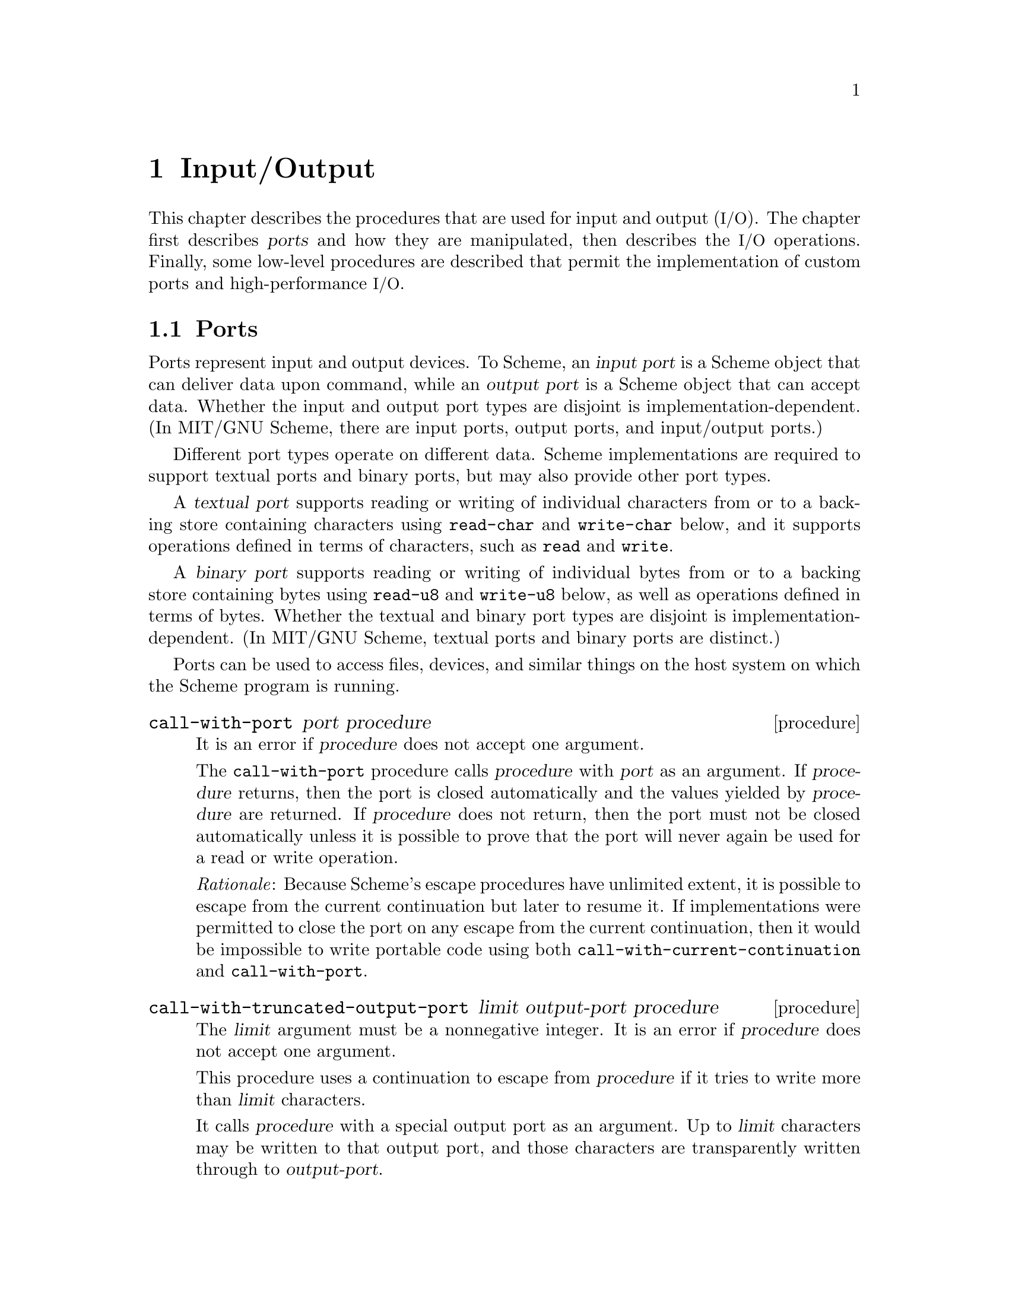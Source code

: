 @node Input/Output, Operating-System Interface, Environments, Top
@chapter Input/Output

@cindex input
@cindex output
@cindex port
This chapter describes the procedures that are used for input and
output (@acronym{I/O}).  The chapter first describes @dfn{ports} and
how they are manipulated, then describes the @acronym{I/O} operations.
Finally, some low-level procedures are described that permit the
implementation of custom ports and high-performance @acronym{I/O}.

@menu
* Ports::
* File Ports::
* String Ports::
* Bytevector Ports::
* Input Procedures::
* Output Procedures::
* Blocking Mode::
* Terminal Mode::
* Format::
* Custom Output::
* Prompting::
* Textual Port Primitives::
* Parser Buffers::
* Parser Language::
* XML Support::
@end menu

@node Ports, File Ports, Input/Output, Input/Output
@section Ports

@cindex port (defn)
@cindex input port (defn)
@cindex output port (defn)
Ports represent input and output devices.  To Scheme, an @dfn{input
port} is a Scheme object that can deliver data upon command, while an
@dfn{output port} is a Scheme object that can accept data.  Whether
the input and output port types are disjoint is
implementation-dependent.  (In MIT/GNU Scheme, there are input ports,
output ports, and input/output ports.)

Different port types operate on different data.  Scheme
implementations are required to support textual ports and binary
ports, but may also provide other port types.

@cindex textual port (defn)
@findex read-char
@findex write-char
@findex read
@findex write
A @dfn{textual port} supports reading or writing of individual
characters from or to a backing store containing characters using
@code{read-char} and @code{write-char} below, and it supports
operations defined in terms of characters, such as @code{read} and
@code{write}.

@cindex binary port (defn)
@findex read-u8
@findex write-u8
A @dfn{binary port} supports reading or writing of individual bytes
from or to a backing store containing bytes using @code{read-u8} and
@code{write-u8} below, as well as operations defined in terms of
bytes.  Whether the textual and binary port types are disjoint is
implementation-dependent.  (In MIT/GNU Scheme, textual ports and
binary ports are distinct.)

Ports can be used to access files, devices, and similar things on the
host system on which the Scheme program is running.

@deffn procedure call-with-port port procedure
It is an error if @var{procedure} does not accept one argument.

The @code{call-with-port} procedure calls @var{procedure} with
@var{port} as an argument.  If @var{procedure} returns, then the port
is closed automatically and the values yielded by @var{procedure} are
returned.  If @var{procedure} does not return, then the port must not
be closed automatically unless it is possible to prove that the port
will never again be used for a read or write operation.

@emph{Rationale}: Because Scheme’s escape procedures have unlimited
extent, it is possible to escape from the current continuation but
later to resume it.  If implementations were permitted to close the
port on any escape from the current continuation, then it would be
impossible to write portable code using both
@code{call-with-current-continuation} and @code{call-with-port}.
@end deffn

@deffn procedure call-with-truncated-output-port limit output-port procedure
The @var{limit} argument must be a nonnegative integer.  It is an
error if @var{procedure} does not accept one argument.

This procedure uses a continuation to escape from @var{procedure} if
it tries to write more than @var{limit} characters.

It calls @var{procedure} with a special output port as an argument.
Up to @var{limit} characters may be written to that output port, and
those characters are transparently written through to
@var{output-port}.

If the number of characters written to that port exceeds @var{limit},
then the escape continuation is invoked and @code{#t} is returned.
Otherwise, @var{procedure} returns normally and @code{#f} is returned.

Note that if @var{procedure} writes exactly @var{limit} characters,
then the escape continuation is @emph{not} invoked, and @code{#f} is
returned.

In no case does @code{call-with-truncated-output-port} close
@var{output-port}.
@end deffn

@deffn procedure input-port? object
@deffnx procedure output-port? object
@deffnx procedure i/o-port? object
@deffnx procedure textual-port? object
@deffnx procedure binary-port? object
@deffnx procedure port? object
@cindex type predicate, for port
These procedures return @code{#t} if @var{object} is an input port,
output port, input/output port, textual port, binary port, or any kind
of port, respectively.  Otherwise they return @code{#f}.
@end deffn

@deffn {obsolete procedure} guarantee-port object
@deffnx {obsolete procedure} guarantee-input-port object
@deffnx {obsolete procedure} guarantee-output-port object
@deffnx {obsolete procedure} guarantee-i/o-port object
@findex guarantee
These procedures are @strong{deprecated}.  Instead use
@code{guarantee} with the appropriate predicate.
@end deffn

@deffn procedure input-port-open? port
@deffnx procedure output-port-open? port
Returns @code{#t} if @var{port} is still open and capable of
performing input or output, respectively, and @code{#f} otherwise.
@end deffn

@deffn parameter current-input-port [input-port]
@deffnx parameter current-output-port [output-port]
@deffnx parameter current-error-port [output-port]
@cindex current input port (defn)
@cindex input port, current (defn)
@cindex current output port (defn)
@cindex output port, current (defn)
@cindex current error port (defn)
@cindex error port, current (defn)
@cindex port, current
Returns the current default input port, output port, or error port (an
output port), respectively.  These procedures are parameter objects,
which can be overridden with @code{parameterize}.  The initial
bindings for these are implementation-defined textual ports.
@end deffn

@deffn parameter notification-output-port [output-port]
@cindex current notification port (defn)
@cindex notification port, current (defn)
Returns an output port suitable for generating ``notifications'', that
is, messages to the user that supply interesting information about the
execution of a program.  For example, the @code{load} procedure writes
messages to this port informing the user that a file is being loaded.

This procedure is a parameter object, which can be overridden with
@code{parameterize}.
@end deffn

@deffn parameter trace-output-port [output-port]
@cindex current tracing output port (defn)
@cindex tracing output port, current (defn)
Returns an output port suitable for generating ``tracing'' information
about a program's execution.  The output generated by the @code{trace}
procedure is sent to this port.

This procedure is a parameter object, which can be overridden with
@code{parameterize}.
@end deffn

@deffn parameter interaction-i/o-port [i/o-port]
@cindex current interaction port (defn)
@cindex interaction port, current (defn)
Returns an @acronym{I/O} port suitable for querying or prompting the
user.  The standard prompting procedures use this port by default
(@pxref{Prompting}).

This procedure is a parameter object, which can be overridden with
@code{parameterize}.
@end deffn

@deffn procedure close-port port
@deffnx procedure close-input-port port
@deffnx procedure close-output-port port
@cindex closing, of port
Closes the resource associated with @var{port}, rendering the port
incapable of delivering or accepting data.  It is an error to apply
the last two procedures to a port which is not an input or output
port, respectively.  Scheme implementations may provide ports which
are simultaneously input and output ports, such as sockets; the
close-input-port and close-output-port procedures can then be used to
close the input and output sides of the port independently.

These routines have no effect if the port has already been closed.
@end deffn

@deffn {obsolete procedure} set-current-input-port! input-port
@deffnx {obsolete procedure} set-current-output-port! output-port
@deffnx {obsolete procedure} set-notification-output-port! output-port
@deffnx {obsolete procedure} set-trace-output-port! output-port
@deffnx {obsolete procedure} set-interaction-i/o-port! i/o-port
These procedures are @strong{deprecated}; instead call the
corresponding parameters with an argument.
@end deffn

@deffn {obsolete procedure} with-input-from-port input-port thunk
@deffnx {obsolete procedure} with-output-to-port output-port thunk
@deffnx {obsolete procedure} with-notification-output-port output-port thunk
@deffnx {obsolete procedure} with-trace-output-port output-port thunk
@deffnx {obsolete procedure} with-interaction-i/o-port i/o-port thunk
@findex parameterize
These procedures are @strong{deprecated}; instead use
@code{parameterize} on the corresponding parameters.
@end deffn

@defvr variable console-i/o-port
@cindex port, console
@cindex console, port
@cindex input port, console
@cindex output port, console
@code{console-i/o-port} is an @acronym{I/O} port that communicates
with the ``console''.  Under unix, the console is the controlling
terminal of the Scheme process.  Under Windows, the console is the
window that is created when Scheme starts up.

This variable is rarely used; instead programs should use one of the
standard ports defined above.  This variable should not be modified.
@end defvr

@node File Ports, String Ports, Ports, Input/Output
@section File Ports

@cindex file, input and output ports
@cindex port, file
@cindex input port, file
@cindex output port, file
@cindex I/O, to files
Before Scheme can access a file for reading or writing, it is necessary
to open a port to the file.  This section describes procedures used to
open ports to files.  Such ports are closed (like any other port) by
@code{close-port}.  File ports are automatically closed if and when they
are reclaimed by the garbage collector.

@findex merge-pathnames
Before opening a file for input or output, by whatever method, the
@var{filename} argument is converted to canonical form by calling the
procedure @code{merge-pathnames} with @var{filename} as its sole
argument.  Thus, @var{filename} can be either a string or a pathname,
and it is merged with the current pathname defaults to produce the
pathname that is then opened.

@deffn procedure call-with-input-file filename procedure
@deffnx procedure call-with-output-file filename procedure
It is an error if @var{procedure} does not accept one argument.

@findex open-input-file
@findex open-output-file
@findex call-with-port
These procedures obtain a textual port obtained by opening the named
file for input or output as if by @code{open-input-file} or
@code{open-output-file}.  The port and @var{procedure} are then passed
to a procedure equivalent to @code{call-with-port}.
@end deffn

@deffn procedure call-with-binary-input-file filename procedure
@deffnx procedure call-with-binary-output-file filename procedure
It is an error if @var{procedure} does not accept one argument.

@findex open-binary-input-file
@findex open-binary-output-file
@findex call-with-port
These procedures obtain a binary port obtained by opening the named
file for input or output as if by @code{open-binary-input-file} or
@code{open-binary-output-file}.  The port and @var{procedure} are then
passed to a procedure equivalent to @code{call-with-port}.
@end deffn

@deffn procedure with-input-from-file filename thunk
@deffnx procedure with-output-to-file filename thunk
@cindex current input port, rebinding
@cindex current output port, rebinding
@findex current-input-port
@findex current-output-port
@findex parameterize
The file named by @var{filename} is opened for input or output as if
by @code{open-input-file} or @code{open-output-file}, and the new port
is made to be the value returned by @code{current-input-port} or
@code{current-output-port} (as used by @code{(read)}, @code{(write
obj)}, and so forth).  The @var{thunk} is then called with no
arguments.  When the @var{thunk} returns, the port is closed and the
previous default is restored.  It is an error if @var{thunk} does not
accept zero arguments.  Both procedures return the values yielded by
@var{thunk}.  If an escape procedure is used to escape from the
continuation of these procedures, they behave exactly as if the
current input or output port had been bound dynamically with
@code{parameterize}.
@end deffn

@deffn {obsolete procedure} with-input-from-binary-file filename thunk
@deffnx{obsolete procedure} with-output-to-binary-file filename thunk
@findex parameterize
@findex call-with-binary-input-file
@findex call-with-binary-output-file
These procedures are @strong{deprecated}; instead use
@code{parameterize} along with @code{call-with-binary-input-file} or
@code{call-with-binary-output-file}.
@end deffn

@deffn procedure open-input-file filename
@deffnx procedure open-binary-input-file filename
@findex condition-type:file-operation-error
Takes a @var{filename} for an existing file and returns a textual
input port or binary input port that is capable of delivering data
from the file.  If the file does not exist or cannot be opened, an
error an error of type @code{condition-type:file-operation-error} is
signaled.
@end deffn

@deffn procedure open-output-file filename [append?]
@deffnx procedure open-binary-output-file filename [append?]
@findex condition-type:file-operation-error
Takes a @var{filename} naming an output file to be created and returns
a textual output port or binary output port that is capable of writing
data to a new file by that name.  If a file with the given name
already exists, the effect is unspecified.  (In that case, MIT/GNU
Scheme overwrites an existing file.)  If the file cannot be opened, an
error of type @code{condition-type:file-operation-error} is signalled.

@cindex appending, to output file
The optional argument @var{append?} is an MIT/GNU Scheme extension.  If
@var{append?} is given and not @code{#f}, the file is opened in
@dfn{append} mode.  In this mode, the contents of the file are not
overwritten; instead any characters written to the file are appended to
the end of the existing contents.  If the file does not exist, append
mode creates the file and writes to it in the normal way.
@end deffn

@deffn procedure open-i/o-file filename
@deffnx procedure open-binary-i/o-file filename
@findex condition-type:file-operation-error
Takes a @var{filename} referring to an existing file and returns an
@acronym{I/O} port that is capable of both reading from and writing to
the file.  If the file cannot be opened, an error of type
@code{condition-type:file-operation-error} is signalled.

This procedure is often used to open special files.  For example, under
unix this procedure can be used to open terminal device files, @sc{pty}
device files, and named pipes.
@end deffn

@deffn procedure close-all-open-files
@cindex closing, of file port
This procedure closes all file ports that are open at the time that it
is called, and returns an unspecified value.
@end deffn

@node String Ports, Bytevector Ports, File Ports, Input/Output
@section String Ports

@cindex string, input and output ports
@cindex port, string
@cindex input port, string
@cindex output port, string
@cindex I/O, to strings
This section describes textual input ports that read their input from
given strings, and textual output ports that accumulate their output
and return it as a string.

@deffn procedure open-input-string string [start [end]]
Takes a string and returns a textual input port that delivers
characters from the string.  If the string is modified, the effect is
unspecified.

The optional arguments @var{start} and @var{end} may be used to specify
that the string port delivers characters from a substring of
@var{string}; if not given, @var{start} defaults to @code{0} and
@var{end} defaults to @code{(string-length @var{string})}.
@end deffn

@deffn procedure open-output-string
Returns a textual output port that will accumulate characters for
retrieval by @code{get-output-string}.
@end deffn

@deffn procedure get-output-string port
It is an error if @var{port} was not created with @var{open-output-string}.

Returns a string consisting of the characters that have been output to
the port so far in the order they were output.  If the result string
is modified, the effect is unspecified.

@example
@group
(parameterize ((current-output-port (open-output-string)))
  (display "piece")
  (display " by piece ")
  (display "by piece.")
  (newline)
  (get-output-string (current-output-port)))

    @result{} "piece by piece by piece.\n"
@end group
@end example
@end deffn

@deffn procedure call-with-output-string procedure
The @var{procedure} is called with one argument, a textual output
port.  The values yielded by @var{procedure} are ignored.  When
@var{procedure} returns, @code{call-with-output-string} returns the
port's accumulated output as a string.  If the result string is
modified, the effect is unspecified.

This procedure could have been defined as follows:
@findex open-output-string
@findex get-output-string
@example
@group
(define (call-with-output-string procedure)
  (let ((port (open-output-string)))
    (procedure port)
    (get-output-string port)))
@end group
@end example
@end deffn

@deffn procedure call-with-truncated-output-string limit procedure
Similar to @code{call-with-output-string}, except that the output is
limited to at most @var{limit} characters.  The returned value is a
pair; the car of the pair is @code{#t} if @var{procedure} attempted to
write more than @var{limit} characters, and @code{#f} otherwise.  The
cdr of the pair is a newly allocated string containing the accumulated
output.

This procedure could have been defined as follows:
@findex open-output-string
@findex call-with-truncated-output-port
@example
@group
(define (call-with-truncated-output-string limit procedure)
  (let ((port (open-output-string)))
    (let ((truncated?
           (call-with-truncated-output-port limit port
                                            procedure)))
      (cons truncated? (get-output-string port)))))
@end group
@end example

This procedure is helpful for displaying circular lists, as shown in this
example:
@findex list
@findex call-with-truncated-output-string
@findex write
@findex set-cdr!
@example
@group
(define inf (list 'inf))
(call-with-truncated-output-string 40
  (lambda (port)
    (write inf port)))                  @result{}  (#f . "(inf)")
(set-cdr! inf inf)
(call-with-truncated-output-string 40
  (lambda (port)
    (write inf port)))
        @result{}  (#t . "(inf inf inf inf inf inf inf inf inf inf")
@end group
@end example
@end deffn

@deffn procedure write-to-string object [limit]
Writes @var{object} to a string output port, and returns the resulting
string.

If @var{limit} is supplied and not @code{#f}, then this procedure is
equivalent to the following and returns a pair instead of just a string:
@findex call-with-truncated-output-string
@findex write
@example
@group
(call-with-truncated-output-string limit
  (lambda (port)
    (write object port)))
@end group
@end example
@end deffn

@deffn {obsolete procedure} with-input-from-string string thunk
@deffnx {obsolete procedure} with-output-to-string thunk
@deffnx {obsolete procedure} with-output-to-truncated-string limit thunk
These procedures are @strong{deprecated}; instead use
@code{open-input-string}, @code{call-with-output-string}, or
@code{call-with-truncated-output-string} along with
@code{parameterize}.
@end deffn

@node Bytevector Ports, Input Procedures, String Ports, Input/Output
@section Bytevector Ports

@cindex bytevector, input and output ports
@cindex port, bytevector
@cindex input port, bytevector
@cindex output port, bytevector
@cindex I/O, to bytevectors
This section describes binary input ports that read their input from
given bytevectors, and binary output ports that accumulate their
output and return it as a bytevector.

@deffn procedure open-input-bytevector bytevector [start [end]]
Takes a bytevector and returns a binary input port that delivers
bytes from the bytevector.  If the bytevector is modified, the effect is
unspecified.

The optional arguments @var{start} and @var{end} may be used to
specify that the bytevector port delivers bytes from a portion of
@var{bytevector}; if not given, @var{start} defaults to @code{0} and
@var{end} defaults to @code{(bytevector-length @var{bytevector})}.
@end deffn

@deffn procedure open-output-bytevector
Returns a binary output port that will accumulate bytes for retrieval
by @code{get-output-bytevector}.
@end deffn

@deffn procedure get-output-bytevector port
It is an error if @var{port} was not created with @var{open-output-bytevector}.

Returns a bytevector consisting of the bytes that have been output to
the port so far in the order they were output.  If the result bytevector
is modified, the effect is unspecified.
@end deffn

@deffn procedure call-with-output-bytevector procedure
The @var{procedure} is called with one argument, a binary output port.
The values yielded by @var{procedure} are ignored.  When
@var{procedure} returns, @code{call-with-output-bytevector} returns
the port's accumulated output as a newly allocated bytevector.

This procedure could have been defined as follows:
@findex open-output-bytevector
@findex get-output-bytevector
@example
@group
(define (call-with-output-bytevector procedure)
  (let ((port (open-output-bytevector)))
    (procedure port)
    (get-output-bytevector port)))
@end group
@end example
@end deffn

@node Input Procedures, Output Procedures, Bytevector Ports, Input/Output
@section Input Procedures
@cindex input operations

This section describes the procedures that read input.  Input procedures
can read either from the current input port or from a given port.
Remember that to read from a file, you must first open a port to the
file.

@cindex interactive input ports (defn)
Input ports can be divided into two types, called @dfn{interactive} and
@dfn{non-interactive}.  Interactive input ports are ports that read
input from a source that is time-dependent; for example, a port that
reads input from a terminal or from another program.  Non-interactive
input ports read input from a time-independent source, such as an
ordinary file or a character string.

All optional arguments called @var{input-port}, if not supplied, default
to the current input port.

@deffn procedure read-char [input-port]
@cindex character, input from port
Returns the next character available from @var{input-port}, updating
@var{input-port} to point to the following character.  If no more
characters are available, an end-of-file object is returned.

In MIT/GNU Scheme, if @var{input-port} is an interactive input port and no
characters are immediately available, @code{read-char} will hang waiting
for input, even if the port is in non-blocking mode.
@end deffn

@deffn procedure peek-char [input-port]
Returns the next character available from @var{input-port},
@emph{without} updating @var{input-port} to point to the following
character.  If no more characters are available, an end-of-file object
is returned.@footnote{The value returned by a call to @code{peek-char}
is the same as the value that would have been returned by a call to
@code{read-char} on the same port.  The only difference is that the very
next call to @code{read-char} or @code{peek-char} on that
@var{input-port} will return the value returned by the preceding call to
@code{peek-char}.  In particular, a call to @code{peek-char} on an
interactive port will hang waiting for input whenever a call to
@code{read-char} would have hung.}

In MIT/GNU Scheme, if @var{input-port} is an interactive input port and no
characters are immediately available, @code{peek-char} will hang waiting
for input, even if the port is in non-blocking mode.
@end deffn

@deffn procedure char-ready? [input-port]
@findex read-char
Returns @code{#t} if a character is ready on @var{input-port} and
returns @code{#f} otherwise.  If @code{char-ready?} returns @code{#t}
then the next @code{read-char} operation on @var{input-port} is
guaranteed not to hang.  If @var{input-port} is a file port at end of
file then @code{char-ready?} returns
@code{#t}.@footnote{@code{char-ready?} exists to make it possible for a
program to accept characters from interactive ports without getting
stuck waiting for input.  Any input editors associated with such ports
must make sure that characters whose existence has been asserted by
@code{char-ready?} cannot be rubbed out.  If @code{char-ready?} were to
return @code{#f} at end of file, a port at end of file would be
indistinguishable from an interactive port that has no ready
characters.}
@end deffn

@deffn procedure read [input-port [environment]]
@cindex expression, input from port
@cindex external representation, parsing
@cindex parsing, of external representation
Converts external representations of Scheme objects into the objects
themselves.  @code{read} returns the next object parsable from
@var{input-port}, updating @var{input-port} to point to the first
character past the end of the written representation of the object.  If
an end of file is encountered in the input before any characters are
found that can begin an object, @code{read} returns an end-of-file
object.  The @var{input-port} remains open, and further attempts to read
will also return an end-of-file object.  If an end of file is
encountered after the beginning of an object's written representation,
but the written representation is incomplete and therefore not parsable,
an error is signalled.

@var{Environment} is used to look up the values of control variables
such as @code{param:parser-radix} (@pxref{reader-controls}).  If not
supplied, it defaults to the @acronym{REP} environment.
@end deffn

@deffn procedure eof-object? object
@cindex type predicate, for EOF object
@cindex EOF object, predicate for
@cindex end of file object (see EOF object)
@cindex file, end-of-file marker (see EOF object)
Returns @code{#t} if @var{object} is an end-of-file object; otherwise
returns @code{#f}.
@end deffn

@deffn procedure read-char-no-hang [input-port]
If @var{input-port} can deliver a character without blocking, this
procedure acts exactly like @code{read-char}, immediately returning that
character.  Otherwise, @code{#f} is returned, unless @var{input-port} is
a file port at end of file, in which case an end-of-file object is
returned.  In no case will this procedure block waiting for input.
@end deffn

@deffn procedure read-string char-set [input-port]
@cindex string, input from port
Reads characters from @var{input-port} until it finds a terminating
character that is a member of @var{char-set} (@pxref{Character Sets}) or
encounters end of file.  The port is updated to point to the terminating
character, or to end of file if no terminating character was found.
@code{read-string} returns the characters, up to but excluding the
terminating character, as a newly allocated string.

This procedure ignores the blocking mode of the port, blocking
unconditionally until it sees either a delimiter or end of file.  If end
of file is encountered before any characters are read, an end-of-file
object is returned.

@findex read-char
On many input ports, this operation is significantly faster than the
following equivalent code using @code{peek-char} and @code{read-char}:

@example
@group
(define (read-string char-set input-port)
  (let ((char (peek-char input-port)))
    (if (eof-object? char)
        char
        (list->string
         (let loop ((char char))
           (if (or (eof-object? char)
                   (char-set-member? char-set char))
               '()
               (begin
                 (read-char input-port)
                 (cons char
                       (loop (peek-char input-port))))))))))
@end group
@end example
@end deffn

@deffn procedure read-line [input-port]
@code{read-line} reads a single line of text from @var{input-port}, and
returns that line as a newly allocated string.  The @code{#\newline}
terminating the line, if any, is discarded and does not appear in the
returned string.

This procedure ignores the blocking mode of the port, blocking
unconditionally until it has read an entire line.  If end of file is
encountered before any characters are read, an end-of-file object is
returned.
@end deffn

@deffn procedure read-string! string [input-port]
@deffnx procedure read-substring! string start end [input-port]
@code{read-string!} and @code{read-substring!} fill the specified region
of @var{string} with characters read from @var{input-port} until the
region is full or else there are no more characters available from the
port.  For @code{read-string!}, the region is all of @var{string}, and
for @code{read-substring!}, the region is that part of @var{string}
specified by @var{start} and @var{end}.

The returned value is the number of characters filled into the region.
However, there are several interesting cases to consider:

@itemize @bullet
@item
If @code{read-string!} (@code{read-substring!}) is called when
@var{input-port} is at ``end-of-file'', then the returned value is
@code{0}.  Note that ``end-of-file'' can mean a file port that is at the
file's end, a string port that is at the string's end, or any other port
that will never produce more characters.

@item
If @var{input-port} is an interactive port (e.g.@: a terminal), and one
or more characters are immediately available, the region is filled using
the available characters.  The procedure then returns immediately,
without waiting for further characters, even if the number of available
characters is less than the size of the region.  The returned value is
the number of characters actually filled in.

@item
If @var{input-port} is an interactive port and no characters are
immediately available, the result of the operation depends on the
blocking mode of the port.  If the port is in non-blocking mode,
@code{read-string!} (@code{read-substring!}) immediately returns the
value @code{#f}.  Otherwise, the operation blocks until a character is
available.  As soon as at least one character is available, the region
is filled using the available characters.  The procedure then returns
immediately, without waiting for further characters, even if the number
of available characters is less than the size of the region.  The
returned value is the number of characters actually filled in.
@end itemize

The importance of @code{read-string!} and @code{read-substring!} are
that they are both flexible and extremely fast, especially for large
amounts of data.
@end deffn

@anchor{reader-controls}
@subsection Reader Controls

The following parameters control the behavior of the @code{read}
procedure.  They are looked up in the environment that is passed to
@code{read}, and so may have different values in different
environments.  The global parameters may be dynamically bound by
@code{parameterize}, but should not be mutated.  Make persistent,
local changes by shadowing the global bindings in the local
environment and assigning new parameters to them.

@defvr parameter param:parser-radix
@defvrx {obsolete variable} *parser-radix*
This parameter defines the radix used by the reader when it parses
numbers.  This is similar to passing a radix argument to
@code{string->number}.  The value of the parameter must be one of
@code{2}, @code{8}, @code{10}, or @code{16}; an error is signaled if
the parameter is bound to any other value.

Note that much of the number syntax is invalid for radixes other than
@code{10}.  The reader detects cases where such invalid syntax is used
and signals an error.  However, problems can still occur when
@code{param:parser-radix} is bound to @code{16}, because syntax that
normally denotes symbols can now denote numbers (e.g.@: @code{abc}).
Because of this, it is usually undesirable to bind this parameter to
anything other than the default.

The default value of this parameter is @code{10}.
@end defvr

@defvr parameter param:parser-canonicalize-symbols?
@defvrx {obsolete variable} *parser-canonicalize-symbols?*
This parameter controls how the parser handles case-sensitivity of
symbols.  If it is bound to its default value of @code{#t}, symbols read
by the parser are converted to lower case before being interned.
Otherwise, symbols are interned without case conversion.

In general, it is a bad idea to use this feature, as it doesn't really
make Scheme case-sensitive, and therefore can break features of the
Scheme runtime that depend on case-insensitive symbols.
@end defvr

@node Output Procedures, Blocking Mode, Input Procedures, Input/Output
@section Output Procedures
@cindex output procedures

@cindex buffering, of output
@cindex flushing, of buffered output
Output ports may or may not support @dfn{buffering} of output, in which
output characters are collected together in a buffer and then sent to
the output device all at once.  (Most of the output ports implemented by
the runtime system support buffering.)  Sending all of the characters in
the buffer to the output device is called @dfn{flushing} the buffer.  In
general, output procedures do not flush the buffer of an output port
unless the buffer is full.

@cindex discretionary flushing, of buffered output
@findex discretionary-flush-output
However, the standard output procedures described in this section
perform what is called @dfn{discretionary} flushing of the buffer.
Discretionary output flushing works as follows.  After a procedure
performs its output (writing characters to the output buffer), it checks
to see if the port implements an operation called
@code{discretionary-flush-output}.  If so, then that operation is
invoked to flush the buffer.  At present, only the console port defines
@code{discretionary-flush-output}; this is used to guarantee that output
to the console appears immediately after it is written, without
requiring calls to @code{flush-output}.

All optional arguments called @var{output-port}, if not supplied,
default to the current output port.

@deffn procedure write-char char [output-port]
@cindex character, output to port
Writes @var{char} (the character itself, not a written representation of
the character) to @var{output-port}, performs discretionary output
flushing, and returns an unspecified value.
@end deffn

@deffn procedure write-string string [output-port]
@cindex string, output to port
Writes @var{string} to @var{output-port}, performs discretionary output
flushing, and returns an unspecified value.  This is equivalent to
writing the contents of @var{string}, one character at a time using
@code{write-char}, except that it is usually much faster.
@end deffn

@deffn procedure write-substring string start end [output-port]
@cindex string, output to port
Writes the substring defined by @var{string}, @var{start}, and @var{end}
to @var{output-port}, performs discretionary output flushing, and
returns an unspecified value.  This is equivalent to writing the
contents of the substring, one character at a time using
@code{write-char}, except that it is usually much faster.
@end deffn

@deffn procedure write object [output-port]
@cindex expression, output to port
Writes a written representation of @var{object} to @var{output-port},
and returns an unspecified value.  If @var{object} has a standard
external representation, then the written representation generated by
@code{write} shall be parsable by @code{read} into an equivalent object.
Thus strings that appear in the written representation are enclosed in
doublequotes, and within those strings backslash and doublequote are
escaped by backslashes.  @code{write} performs discretionary output
flushing and returns an unspecified value.
@end deffn

@deffn procedure display object [output-port]
@cindex external representation, generating
@cindex generating, external representation
Writes a representation of @var{object} to @var{output-port}.  Strings
appear in the written representation as if written by
@code{write-string} instead of by @code{write}.  Character objects
appear in the representation as if written by @code{write-char} instead
of by @code{write}.  @code{display} performs discretionary output
flushing and returns an unspecified value.@footnote{@code{write} is
intended for producing machine-readable output and @code{display} is for
producing human-readable output.}
@end deffn

@deffn procedure newline [output-port]
@cindex newline character, output to port
Writes an end-of-line to @var{output-port}, performs discretionary
output flushing, and returns an unspecified value.  Equivalent to
@code{(write-char #\newline @var{output-port})}.
@end deffn

@deffn procedure fresh-line [output-port]
Most output ports are able to tell whether or not they are at the
beginning of a line of output.  If @var{output-port} is such a port,
this procedure writes an end-of-line to the port only if the port is not
already at the beginning of a line.  If @var{output-port} is not such a
port, this procedure is identical to @code{newline}.  In either case,
@code{fresh-line} performs discretionary output flushing and returns an
unspecified value.
@end deffn

@deffn procedure write-line object [output-port]
Like @code{write}, except that it writes an end-of-line to
@var{output-port} after writing @var{object}'s representation.  This
procedure performs discretionary output flushing and returns an
unspecified value.
@end deffn

@deffn procedure flush-output [output-port]
If @var{output-port} is buffered, this causes the contents of its buffer
to be written to the output device.  Otherwise it has no effect.
Returns an unspecified value.
@end deffn

@deffn procedure beep [output-port]
@cindex console, ringing the bell
@cindex ringing the console bell
@cindex bell, ringing on console
Performs a ``beep'' operation on @var{output-port}, performs
discretionary output flushing, and returns an unspecified value.  On the
console port, this usually causes the console bell to beep, but more
sophisticated interactive ports may take other actions, such as flashing
the screen.  On most output ports, e.g.@: file and string output ports,
this does nothing.
@end deffn

@deffn procedure clear [output-port]
@cindex console, clearing
@cindex display, clearing
@cindex screen, clearing
@cindex terminal screen, clearing
@cindex clearing the console screen
``Clears the screen'' of @var{output-port}, performs discretionary
output flushing, and returns an unspecified value.  On a terminal or
window, this has a well-defined effect.  On other output ports, e.g.@:
file and string output ports, this does nothing.
@end deffn

@deffn procedure pp object [output-port [as-code?]]
@cindex pretty printer
@code{pp} prints @var{object} in a visually appealing and structurally
revealing manner on @var{output-port}.  If object is a procedure,
@code{pp} attempts to print the source text.  If the optional argument
@var{as-code?} is true, @code{pp} prints lists as Scheme code, providing
appropriate indentation; by default this argument is false.  @code{pp}
performs discretionary output flushing and returns an unspecified value.
@end deffn

The following variables may be dynamically bound to change the behavior
of the @code{write} and @code{display} procedures.

@defvr parameter param:unparser-radix
@defvrx {obsolete variable} *unparser-radix*
This parameter specifies the default radix used to print numbers.  Its
value must be one of the exact integers @code{2}, @code{8}, @code{10},
or @code{16}; the default is @code{10}.  For values other than
@code{10}, numbers are prefixed to indicate their radix.
@end defvr

@defvr parameter param:unparser-list-breadth-limit
@defvrx {obsolete variable} *unparser-list-breadth-limit*
This parameter specifies a limit on the length of the printed
representation of a list or vector; for example, if the limit is
@code{4}, only the first four elements of any list are printed, followed
by ellipses to indicate any additional elements.  The value of this
parameter must be an exact non-negative integer, or @code{#f} meaning no
limit; the default is @code{#f}.

@example
@group
(parameterize ((param:unparser-list-breadth-limit 4))
  (lambda ()
    (write-to-string '(a b c d))))
                                @result{} "(a b c d)"
(parameterize ((param:unparser-list-breadth-limit 4))
  (lambda ()
    (write-to-string '(a b c d e))))
                                @result{} "(a b c d ...)"
@end group
@end example
@end defvr

@defvr parameter param:unparser-list-depth-limit
@defvrx {obsolete variable} *unparser-list-depth-limit*
This parameter specifies a limit on the nesting of lists and vectors in
the printed representation.  If lists (or vectors) are more deeply
nested than the limit, the part of the representation that exceeds the
limit is replaced by ellipses.  The value of this parameter must be an
exact non-negative integer, or @code{#f} meaning no limit; the default
is @code{#f}.

@example
@group
(parameterize ((param:unparser-list-depth-limit 4))
  (lambda ()
    (write-to-string '((((a))) b c d))))
                                @result{} "((((a))) b c d)"
(parameterize ((param:unparser-list-depth-limit 4))
  (lambda ()
    (write-to-string '(((((a)))) b c d))))
                                @result{} "((((...))) b c d)"
@end group
@end example
@end defvr

@defvr parameter param:unparser-string-length-limit
@defvrx {obsolete variable} *unparser-string-length-limit*
This parameter specifies a limit on the length of the printed
representation of strings.  If a string's length exceeds this limit, the
part of the printed representation for the characters exceeding the
limit is replaced by ellipses.  The value of this parameter must be an
exact non-negative integer, or @code{#f} meaning no limit; the default
is @code{#f}.

@example
@group
(parameterize ((param:unparser-string-length-limit 4))
  (lambda ()
    (write-to-string "abcd")))
                                @result{} "\"abcd\""
(parameterize ((param:unparser-string-length-limit 4))
  (lambda ()
    (write-to-string "abcde")))
                                @result{} "\"abcd...\""
@end group
@end example
@end defvr

@defvr parameter param:unparse-with-maximum-readability?
@defvrx {obsolete variable} *unparse-with-maximum-readability?*
This parameter, which takes a boolean value, tells the printer to use a
special printed representation for objects that normally print in a form
that cannot be recognized by @code{read}.  These objects are printed
using the representation @code{#@@@var{n}}, where @var{n} is the result
of calling @code{hash} on the object to be printed.  The reader
recognizes this syntax, calling @code{unhash} on @var{n} to get back the
original object.  Note that this printed representation can only be
recognized by the Scheme program in which it was generated, because
these hash numbers are different for each invocation of Scheme.
@end defvr

@node Blocking Mode, Terminal Mode, Output Procedures, Input/Output
@section Blocking Mode

@cindex blocking mode, of port
An interactive port is always in one of two modes: @dfn{blocking} or
@dfn{non-blocking}.  This mode is independent of the terminal mode:
each can be changed independently of the other.  Furthermore, if it is
an interactive @acronym{I/O} port, there are separate blocking modes
for input and for output.

If an input port is in blocking mode, attempting to read from it when no
input is available will cause Scheme to ``block'', i.e.@: suspend
itself, until input is available.  If an input port is in non-blocking
mode, attempting to read from it when no input is available will cause
the reading procedure to return immediately, indicating the lack of
input in some way (exactly how this situation is indicated is separately
specified for each procedure or operation).

An output port in blocking mode will block if the output device is not
ready to accept output.  In non-blocking mode it will return immediately
after performing as much output as the device will allow (again, each
procedure or operation reports this situation in its own way).

Interactive ports are initially in blocking mode; this can be changed at
any time with the procedures defined in this section.

These procedures represent blocking mode by the symbol @code{blocking},
and non-blocking mode by the symbol @code{nonblocking}.  An argument
called @var{mode} must be one of these symbols.  A @var{port} argument
to any of these procedures may be any port, even if that port does not
support blocking mode; in that case, the port is not modified in any
way.

@deffn procedure input-port-blocking-mode input-port
@deffnx {obsolete procedure} port/input-blocking-mode input-port
Returns the input blocking mode of @var{input-port}, or @code{#f} if
@var{input-port} doesn't support blocking mode.
@end deffn

@deffn procedure set-input-port-blocking-mode! input-port mode
@deffnx {obsolete procedure} port/set-input-blocking-mode input-port mode
Changes the input blocking mode of @var{input-port} to be @var{mode}.
Returns an unspecified value.
@end deffn

@deffn procedure with-input-port-blocking-mode input-port mode thunk
@deffnx {obsolete procedure} port/with-input-blocking-mode input-port mode thunk
@var{Thunk} must be a procedure of no arguments.
@code{with-input-port-blocking-mode} binds the input blocking mode of
@var{input-port} to be @var{mode}, executes @var{thunk}, restores the
input blocking mode of @var{input-port} to what it was when
@code{with-input-port-blocking-mode} was called, and returns the value
that was yielded by @var{thunk}.  This binding is performed by
@code{dynamic-wind}, which guarantees that the input blocking mode is
restored if @var{thunk} escapes from its continuation.
@end deffn

@deffn procedure output-port-blocking-mode output-port
@deffnx {obsolete procedure} port/output-blocking-mode output-port
Returns the output blocking mode of @var{output-port}, or @code{#f} if
@var{output-port} doesn't support blocking mode.
@end deffn

@deffn procedure set-output-port-blocking-mode output-port mode
@deffnx {obsolete procedure} port/set-output-blocking-mode output-port mode
Changes the output blocking mode of @var{output-port} to be
@var{mode}.  Returns an unspecified value.
@end deffn

@deffn procedure with-output-port-blocking-mode output-port mode thunk
@deffnx {obsolete procedure} port/with-output-blocking-mode output-port mode @
  thunk
@var{Thunk} must be a procedure of no arguments.
@code{with-output-port-blocking-mode} binds the output blocking mode
of @var{output-port} to be @var{mode}, executes @var{thunk}, restores
the output blocking mode of @var{output-port} to what it was when
@code{with-output-port-blocking-mode} was called, and returns the
value that was yielded by @var{thunk}.  This binding is performed by
@code{dynamic-wind}, which guarantees that the output blocking mode is
restored if @var{thunk} escapes from its continuation.
@end deffn

@node Terminal Mode, Format, Blocking Mode, Input/Output
@section Terminal Mode

@cindex terminal mode, of port
A port that reads from or writes to a terminal has a @dfn{terminal
mode}; this is either @dfn{cooked} or @dfn{raw}.  This mode is
independent of the blocking mode: each can be changed independently of
the other.  Furthermore, a terminal @acronym{I/O} port has independent
terminal modes both for input and for output.

@cindex cooked mode, of terminal port
A terminal port in cooked mode provides some standard processing to make
the terminal easy to communicate with.  For example, under unix, cooked
mode on input reads from the terminal a line at a time and provides
editing within the line, while cooked mode on output might
translate linefeeds to carriage-return/linefeed pairs.  In general, the
precise meaning of cooked mode is operating-system dependent, and
furthermore might be customizable by means of operating-system
utilities.  The basic idea is that cooked mode does whatever is
necessary to make the terminal handle all of the usual user-interface
conventions for the operating system, while keeping the program's
interaction with the port as normal as possible.

@cindex raw mode, of terminal port
A terminal port in raw mode disables all of that processing.  In raw
mode, characters are directly read from and written to the device
without any translation or interpretation by the operating system.  On
input, characters are available as soon as they are typed, and are not
echoed on the terminal by the operating system.  In general, programs
that put ports in raw mode have to know the details of interacting with
the terminal.  In particular, raw mode is used for writing programs such
as text editors.

Terminal ports are initially in cooked mode; this can be changed at any
time with the procedures defined in this section.

These procedures represent cooked mode by the symbol @code{cooked},
and raw mode by the symbol @code{raw}.  Additionally, the value
@code{#f} represents ``no mode''; it is the terminal mode of a port
that is not a terminal.  An argument called @var{mode} must be one of
these three values.  A port argument to any of these procedures may be
any port, even if that port does not support terminal mode; in that
case, the port is not modified in any way.

@deffn procedure input-port-terminal-mode input-port
@deffnx {obsolete procedure} port/input-terminal-mode input-port
Returns the input terminal mode of @var{input-port}, or @code{#f} if
@var{input-port} is not a terminal port.
@end deffn

@deffn procedure set-input-port-terminal-mode! input-port mode
@deffnx {obsolete procedure} port/set-input-terminal-mode input-port mode
Changes the input terminal mode of @var{input-port} to be @var{mode}.
Returns an unspecified value.
@end deffn

@deffn procedure with-input-port-terminal-mode input-port mode thunk
@deffnx {obsolete procedure} port/with-input-terminal-mode input-port mode thunk
@var{Thunk} must be a procedure of no arguments.
@code{with-input-port-terminal-mode} binds the input terminal mode of
@var{port} to be @var{mode}, executes @var{thunk}, restores the input
terminal mode of @var{input-port} to what it was when
@code{with-input-port-terminal-mode} was called, and returns the value
that was yielded by @var{thunk}.  This binding is performed by
@code{dynamic-wind}, which guarantees that the input terminal mode is
restored if @var{thunk} escapes from its continuation.
@end deffn

@deffn procedure output-port-terminal-mode output-port
@deffnx {obsolete procedure} port/output-terminal-mode output-port
Returns the output terminal mode of @var{output-port}, or @code{#f} if
@var{output-port} is not a terminal port.
@end deffn

@deffn procedure set-output-port-terminal-mode! output-port mode
@deffnx {obsolete procedure} port/set-output-terminal-mode output-port mode
Changes the output terminal mode of @var{output-port} to be @var{mode}.
Returns an unspecified value.
@end deffn

@deffn procedure with-output-port-terminal-mode output-port mode thunk
@deffnx {obsolete procedure} port/with-output-terminal-mode output-port mode @
  thunk
@var{Thunk} must be a procedure of no arguments.
@code{with-output-port-terminal-mode} binds the output terminal mode
of @var{output-port} to be @var{mode}, executes @var{thunk}, restores
the output terminal mode of @var{output-port} to what it was when
@code{with-output-port-terminal-mode} was called, and returns the
value that was yielded by @var{thunk}.  This binding is performed by
@code{dynamic-wind}, which guarantees that the output terminal mode is
restored if @var{thunk} escapes from its continuation.
@end deffn

@node Format, Custom Output, Terminal Mode, Input/Output
@section Format

@comment **** begin CLTL ****

The procedure @code{format} is very useful for producing nicely
formatted text, producing good-looking messages, and so on.  MIT/GNU
Scheme's implementation of @code{format} is similar to that of Common
Lisp, except that Common Lisp defines many more
directives.@footnote{This description of @code{format} is adapted from
@cite{Common Lisp, The Language}, second edition, section 22.3.3.}

@cindex run-time-loadable option
@cindex option, run-time-loadable
@code{format} is a run-time-loadable option.  To use it, execute

@example
(load-option 'format)
@end example
@findex load-option

@noindent
once before calling it.

@deffn procedure format destination control-string argument @dots{}
@findex write-string
@cindex format directive (defn)
@cindex directive, format (defn)
Writes the characters of @var{control-string} to @var{destination},
except that a tilde (@code{~}) introduces a @dfn{format directive}.  The
character after the tilde, possibly preceded by prefix parameters and
modifiers, specifies what kind of formatting is desired.  Most
directives use one or more @var{argument}s to create their output; the
typical directive puts the next @var{argument} into the output,
formatted in some special way.  It is an error if no argument remains
for a directive requiring an argument, but it is not an error if one or
more arguments remain unprocessed by a directive.

The output is sent to @var{destination}.  If @var{destination} is
@code{#f}, a string is created that contains the output; this string is
returned as the value of the call to @code{format}.  In all other cases
@code{format} returns an unspecified value.  If @var{destination} is
@code{#t}, the output is sent to the current output port.  Otherwise,
@var{destination} must be an output port, and the output is sent there.

This procedure performs discretionary output flushing (@pxref{Output
Procedures}).

A @code{format} directive consists of a tilde (@code{~}), optional
prefix parameters separated by commas, optional colon (@code{:}) and
at-sign (@code{@@}) modifiers, and a single character indicating what
kind of directive this is.  The alphabetic case of the directive
character is ignored.  The prefix parameters are generally integers,
notated as optionally signed decimal numbers.  If both the colon and
at-sign modifiers are given, they may appear in either order.

@cindex V as format parameter
@cindex # as format parameter
In place of a prefix parameter to a directive, you can put the letter
@samp{V} (or @samp{v}), which takes an @var{argument} for use as a
parameter to the directive.  Normally this should be an exact integer.
This feature allows variable-width fields and the like.  You can also
use the character @samp{#} in place of a parameter; it represents the
number of arguments remaining to be processed.

It is an error to give a format directive more parameters than it is
described here as accepting.  It is also an error to give colon or
at-sign modifiers to a directive in a combination not specifically
described here as being meaningful.

@table @code
@item ~A
The next @var{argument}, which may be any object, is printed as if by
@code{display}.  @code{~@var{mincol}A} inserts spaces on the right, if
necessary, to make the width at least @var{mincol} columns.  The
@code{@@} modifier causes the spaces to be inserted on the left rather
than the right.

@item ~S
The next @var{argument}, which may be any object, is printed as if by
@code{write}.  @code{~@var{mincol}S} inserts spaces on the right, if
necessary, to make the width at least @var{mincol} columns.  The
@code{@@} modifier causes the spaces to be inserted on the left rather
than the right.

@item ~%
This outputs a @code{#\newline} character.  @code{~@var{n}%} outputs
@var{n} newlines.  No @var{argument} is used.  Simply putting a newline
in @var{control-string} would work, but @code{~%} is often used because
it makes the control string look nicer in the middle of a program.

@item ~~
This outputs a tilde.  @code{~@var{n}~} outputs @var{n} tildes.

@item ~@var{newline}
Tilde immediately followed by a newline ignores the newline and any
following non-newline whitespace characters.  With an @code{@@}, the
newline is left in place, but any following whitespace is ignored.  This
directive is typically used when @var{control-string} is too long to fit
nicely into one line of the program:

@example
@group
(define (type-clash-error procedure arg spec actual)
  (format
   #t
   "~%Procedure ~S~%requires its %A argument ~
    to be of type ~S,~%but it was called with ~
    an argument of type ~S.~%"
   procedure arg spec actual))
@end group
@end example

@example
@group
(type-clash-error 'vector-ref
                  "first"
                  'integer
                  'vector)

@r{prints}

Procedure vector-ref
requires its first argument to be of type integer,
but it was called with an argument of type vector.
@end group
@end example

@noindent
Note that in this example newlines appear in the output only as
specified by the @code{~%} directives; the actual newline characters in
the control string are suppressed because each is preceded by a tilde.
@end table
@end deffn

@comment **** end CLTL ****

@node Custom Output, Prompting, Format, Input/Output
@section Custom Output

MIT/GNU Scheme provides hooks for specifying that certain kinds of objects
have special written representations.  There are no restrictions on the
written representations, but only a few kinds of objects may have custom
representation specified for them, specifically: records
(@pxref{Records}), vectors that have special tags in their zero-th
elements (@pxref{Vectors}), and pairs that have special tags in their
car fields (@pxref{Lists}).  There is a different procedure for
specifying the written representation of each of these types.

@deffn procedure set-record-type-unparser-method! record-type unparser-method
Changes the unparser method of the type represented by @var{record-type}
to be @var{unparser-method}, and returns an unspecified value.
Subsequently, when the unparser encounters a record of this type, it
will invoke @var{unparser-method} to generate the written
representation.
@end deffn

@deffn procedure unparser/set-tagged-vector-method! tag unparser-method
Changes the unparser method of the vector type represented by @var{tag}
to be @var{unparser-method}, and returns an unspecified value.
Subsequently, when the unparser encounters a vector with @var{tag} as
its zero-th element, it will invoke @var{unparser-method} to generate
the written representation.
@end deffn

@deffn procedure unparser/set-tagged-pair-method! tag unparser-method
Changes the unparser method of the pair type represented by @var{tag} to
be @var{unparser-method}, and returns an unspecified value.
Subsequently, when the unparser encounters a pair with @var{tag} in its
car field, it will invoke @var{unparser-method} to generate the written
representation.
@end deffn

@cindex unparser method (defn)
@cindex method, unparser (defn)
An @dfn{unparser method} is a procedure that is invoked with two
arguments: an unparser state and an object.  An unparser method
generates a written representation for the object, writing it to the
output port specified by the unparser state.  The value yielded by an
unparser method is ignored.  Note that an unparser state is not an
output port, rather it is an object that contains an output port as one
of its components.  Application programs generally do not construct or
examine unparser state objects, but just pass them along.

There are two ways to create an unparser method (which is then
registered by one of the above procedures).  The first, and easiest, is
to use @code{standard-unparser-method}.  The second is to define your
own method using the procedure @code{with-current-unparser-state}.  We
encourage the use of the first method, as it results in a more uniform
appearance for objects.  Many predefined datatypes, for example
procedures and environments, already have this appearance.

@deffn procedure standard-unparser-method name procedure
Returns a standard unparser method.  @var{Name} may be any object, and
is used as the name of the type with which the unparser method is
associated; @var{name} is usually a symbol.  @var{Procedure} must be
@code{#f} or a procedure of two arguments.

@cindex #[ as external representation
If @var{procedure} is @code{#f}, the returned method generates an
external representation of this form:

@example
#[@var{name} @var{hash}]
@end example

@noindent
@findex write
@findex write-string
@findex hash
Here @var{name} is the external representation of the argument
@var{name}, as generated by @code{write},@footnote{Except that if the
argument @var{name} is a string, its external representation is
generated by @code{write-string}.} and @var{hash} is the external
representation of an exact non-negative integer unique to the object
being printed (specifically, it is the result of calling @code{hash} on
the object).  Subsequently, the expression

@example
#@@@var{hash}
@end example

@noindent
is notation for an expression evaluating to the object.

If @var{procedure} is supplied, the returned method generates a slightly
different external representation:

@example
#[@var{name} @var{hash} @var{output}]
@end example

@noindent
Here @var{name} and @var{hash} are as above, and @var{output} is the
output generated by @var{procedure}.  The representation is constructed
in three stages:

@enumerate
@item
The first part of the format (up to @var{output}) is written to the
output port specified by the unparser state.  This is @code{"#["},
@var{name}, @code{" "}, and @var{hash}.

@item
@var{Procedure} is invoked on two arguments: the object and an output
port.

@item
The closing bracket is written to the output port.
@end enumerate
@end deffn

The following procedure is useful for writing more general kinds of
unparser methods.

@deffn procedure with-current-unparser-state unparser-state procedure
This procedure calls @var{procedure} with one argument, the output port
from @var{unparser-state}.  Additionally, it arranges for the remaining
components of @var{unparser-state} to be given to the printer when they
are needed.  The @var{procedure} generates some output by writing to the
output port using the usual output operations, and the value yielded by
@var{procedure} is returned from @code{with-current-unparser-state}.

The port passed to @var{procedure} should only be used within the
dynamic extent of @var{procedure}.
@end deffn

@node Prompting, Textual Port Primitives, Custom Output, Input/Output
@section Prompting
@cindex prompting

This section describes procedures that prompt the user for input.  Why
should the programmer use these procedures when it is possible to do
prompting using ordinary input and output procedures?  One reason is
that the prompting procedures are more succinct.  However, a second and
better reason is that the prompting procedures can be separately
customized for each user interface, providing more natural interaction.
The interfaces for Edwin and for GNU Emacs have already been customized
in this fashion; because Edwin and Emacs are very similar editors, their
customizations provide very similar behavior.

@findex interaction-i/o-port
Each of these procedure accepts an optional argument called
@var{port}, which if given must be an @acronym{I/O} port.  If not
given, this port defaults to the value of
@code{(interaction-i/o-port)}; this is initially the console
@acronym{I/O} port.

@deffn procedure prompt-for-command-expression prompt [port [environment]]
Prompts the user for an expression that is to be executed as a command.
This is the procedure called by the @acronym{REP} loop to read the
user's expressions.

If @var{prompt} is a string, it is used verbatim as the prompt string.
Otherwise, it must be a pair whose car is the symbol @samp{standard} and
whose cdr is a string; in this case the prompt string is formed by
prepending to the string the current @acronym{REP} loop ``level number''
and a space.  Also, a space is appended to the string, unless it already
ends in a space or is an empty string.

If @var{environment} is given, it is passed as the second argument to
@code{read}.

The default behavior of this procedure is to print a fresh line, a
newline, and the prompt string; flush the output buffer; then read an
object and return it.

Under Edwin and Emacs, before the object is read, the interaction buffer
is put into a mode that allows expressions to be edited and submitted
for input using specific editor commands.  The first expression that is
submitted is returned as the value of this procedure.
@end deffn

@deffn procedure prompt-for-command-char prompt [port]
@findex char-graphic?
Prompts the user for a single character that is to be executed as a
command; the returned character is guaranteed to satisfy
@code{char-graphic?}.  If at all possible, the character is read from
the user interface using a mode that reads the character as a single
keystroke; in other words, it should not be necessary for the user to
follow the character with a carriage return or something similar.

@findex debug
@findex where
This is the procedure called by @code{debug} and @code{where} to read
the user's commands.

If @var{prompt} is a string, it is used verbatim as the prompt string.
Otherwise, it must be a pair whose car is @code{standard} and whose cdr
is a string; in this case the prompt string is formed by prepending to
the string the current @acronym{REP} loop ``level number'' and a space.
Also, a space is appended to the string, unless it already ends in a
space or is an empty string.

The default behavior of this procedure is to print a fresh line, a
newline, and the prompt string; flush the output buffer; read a
character in raw mode, echo that character, and return it.

Under Edwin and Emacs, instead of reading a character, the interaction
buffer is put into a mode in which graphic characters submit themselves
as input.  After this mode change, the first such character submitted is
returned as the value of this procedure.
@end deffn

@deffn procedure prompt-for-expression prompt [port [environment]]
Prompts the user for an expression.

The prompt string is formed by appending a colon and a space to
@var{prompt}, unless @var{prompt} already ends in a space or is the null
string.

If @var{environment} is given, it is passed as the second argument to
@code{read}.

The default behavior of this procedure is to print a fresh line, a
newline, and the prompt string; flush the output buffer; then read an
object and return it.

Under Edwin and Emacs, the expression is read in the minibuffer.
@end deffn

@deffn procedure prompt-for-evaluated-expression prompt [environment [port]]
Prompts the user for an evaluated expression.  Calls
@code{prompt-for-expression} to read an expression, then evaluates the
expression using @var{environment}; if @var{environment} is not given,
the @acronym{REP} loop environment is used.
@end deffn

@deffn procedure prompt-for-confirmation prompt [port]
Prompts the user for confirmation.  The result yielded by this procedure
is a boolean.

The prompt string is formed by appending the string @code{" (y or n)? "}
to @var{prompt}, unless @var{prompt} already ends in a space or is the
null string.

The default behavior of this procedure is to print a fresh line, a
newline, and the prompt string; flush the output buffer; then read a
character in raw mode.  If the character is @code{#\y}, @code{#\Y}, or
@code{#\space}, the procedure returns @code{#t}; If the character is
@code{#\n}, @code{#\N}, or @code{#\rubout}, the procedure returns
@code{#f}.  Otherwise the prompt is repeated.

Under Edwin or Emacs, the confirmation is read in the minibuffer.
@end deffn

@node Textual Port Primitives, Parser Buffers, Prompting, Input/Output
@section Textual Port Primitives
@cindex textual port primitives

This section describes the low-level operations that can be used to
build and manipulate textual @acronym{I/O} ports.  The purpose of
these operations is to allow programmers to construct new kinds of
textual @acronym{I/O} ports.

The mechanisms described in this section are exclusively for textual
ports; binary ports can't be customized.  In this section, any
reference to a ``port'' that isn't modified by ``textual'' or
``binary'' is assumed to be a textual port.

The abstract model of a textual @acronym{I/O} port, as implemented
here, is a combination of a set of named operations and a state.  The
state is an arbitrary object, the meaning of which is determined by
the operations.  The operations are defined by a mapping from names to
procedures.

@cindex textual port type
The set of named operations is represented by an object called a
@dfn{textual port type}.  A port type is constructed from a set of named
operations, and is subsequently used to construct a port.  The port type
completely specifies the behavior of the port.  Port types also support
a simple form of inheritance, allowing you to create new ports that are
similar to existing ports.

The port operations are divided into two classes:

@table @asis
@item Standard operations
There is a specific set of standard operations for input ports, and a
different set for output ports.  Applications can assume that the
standard input operations are implemented for all input ports, and
likewise the standard output operations are implemented for all output
ports.
@cindex standard operations, on textual port

@item Custom operations
Some ports support additional operations.  For example, ports that
implement output to terminals (or windows) may define an operation named
@code{y-size} that returns the height of the terminal in characters.
Because only some ports will implement these operations, programs that
use custom operations must test each port for their existence, and be
prepared to deal with ports that do not implement them.
@cindex custom operations, on textual port
@findex y-size
@end table

@menu
* Textual Port Types::
* Constructors and Accessors for Textual Ports::
* Textual Input Port Operations::
* Textual Output Port Operations::
@end menu

@node Textual Port Types, Constructors and Accessors for Textual Ports, Textual Port Primitives, Textual Port Primitives
@subsection Textual Port Types

The procedures in this section provide means for constructing port types
with standard and custom operations, and accessing their operations.

@deffn procedure make-textual-port-type operations port-type
@deffnx {obsolete procedure} make-port-type operations port-type
@cindex construction, of textual port type
Creates and returns a new port type.
@var{Operations} must be a list; each element is a list of two elements,
the name of the operation (a symbol) and the procedure that implements
it.  @var{Port-type} is either @code{#f} or a port type; if it is a port
type, any operations implemented by @var{port-type} but not specified in
@var{operations} will be implemented by the resulting port type.

@var{Operations} need not contain definitions for all of the standard
operations; the procedure will provide defaults for any standard
operations that are not defined.  At a minimum, the following operations
must be defined: for input ports, @code{read-char} and @code{peek-char};
for output ports, either @code{write-char} or @code{write-substring}.
@acronym{I/O} ports must supply the minimum operations for both input and
output.

If an operation in @var{operations} is defined to be @code{#f}, then the
corresponding operation in @var{port-type} is @emph{not} inherited.

If @code{read-char} is defined in @var{operations}, then any standard
input operations defined in @var{port-type} are ignored.  Likewise, if
@code{write-char} or @code{write-substring} is defined in
@var{operations}, then any standard output operations defined in
@var{port-type} are ignored.  This feature allows overriding the
standard operations without having to enumerate them.
@end deffn

@deffn procedure textual-port-type? object
@deffnx {obsolete procedure} port-type? object
@deffnx procedure textual-input-port-type? object
@deffnx {obsolete procedure} input-port-type? object
@deffnx procedure textual-output-port-type? object
@deffnx {obsolete procedure} output-port-type? object
@deffnx procedure textual-i/o-port-type? object
@deffnx {obsolete procedure} i/o-port-type? object
These predicates return @code{#t} if @var{object} is a port type,
input-port type, output-port type, or @acronym{I/O}-port type,
respectively.  Otherwise, they return @code{#f}.
@end deffn

@deffn {obsolete procedure} port-type/operations port-type
@deffnx {obsolete procedure} port-type/operation-names port-type
@deffnx {obsolete procedure} port-type/operation port-type symbol
These procedures are @strong{deprecated} and will be removed in the
near future.  There are no replacements planned.
@end deffn

@node Constructors and Accessors for Textual Ports, Textual Input Port Operations, Textual Port Types, Textual Port Primitives
@subsection Constructors and Accessors for Textual Ports

The procedures in this section provide means for constructing ports,
accessing the type of a port, and manipulating the state of a port.

@deffn procedure make-textual-port port-type state
@deffnx {obsolete procedure} make-port port-type state
Returns a new port with type @var{port-type} and the given
@var{state}.  The port will be an input, output, or @acronym{I/O} port
according to @var{port-type}.
@end deffn

@deffn procedure textual-port-type textual-port
@deffnx {obsolete procedure} port/type textual-port
Returns the port type of @var{textual-port}.
@end deffn

@deffn procedure textual-port-state textual-port
@deffnx {obsolete procedure} port/state textual-port
Returns the state component of @var{textual-port}.
@end deffn

@deffn procedure set-textual-port-state! textual-port object
@deffnx {obsolete procedure} set-port/state! textual-port object
Changes the state component of @var{textual-port} to be @var{object}.
Returns an unspecified value.
@end deffn

@deffn procedure textual-port-operation textual-port symbol
@deffnx {obsolete procedure} port/operation textual-port symbol
Returns the operation named @var{symbol} for @var{textual-port}.  If
@var{textual-port} has no such operation, returns @code{#f}.
@end deffn

@deffn procedure textual-port-operation-names textual-port
@deffnx {obsolete procedure} port/operation-names port
Returns a newly allocated list whose elements are the names of the
operations implemented by @var{textual-port}.
@end deffn

@deffn procedure make-eof-object input-port
@cindex EOF object, construction
@cindex construction, of EOF object
@findex eof-object?
Returns an object that satisfies the predicate @code{eof-object?}.  This
is sometimes useful when building input ports.
@end deffn

@node Textual Input Port Operations, Textual Output Port Operations, Constructors and Accessors for Textual Ports, Textual Port Primitives
@subsection Textual Input Port Operations
@cindex textual input port operations

This section describes the standard operations on textual input ports.
Following that, some useful custom operations are described.

@defop operation {textual input port} read-char port
@cindex character, input from textual port
Removes the next character available from @var{port} and returns it.
If @var{port} has no more characters and will never have any (e.g.@:
at the end of an input file), this operation returns an end-of-file
object.  If @var{port} has no more characters but will eventually have
some more (e.g.@: a terminal where nothing has been typed recently),
and it is in non-blocking mode, @code{#f} is returned; otherwise the
operation hangs until input is available.
@end defop

@defop operation {textual input port} peek-char port
Reads the next character available from @var{port} and returns it.
The character is @emph{not} removed from @var{port}, and a subsequent
attempt to read from the port will get that character again.  In other
respects this operation behaves like @code{read-char}.
@end defop

@defop operation {textual input port} char-ready? port k
@code{char-ready?} returns @code{#t} if at least one character is
available to be read from @var{port}.  If no characters are available,
the operation waits up to @var{k} milliseconds before returning
@code{#f}, returning immediately if any characters become available
while it is waiting.
@end defop

@defop operation {textual input port} read-string port char-set
@defopx operation {textual input port} discard-chars port char-set
@cindex string, input from textual port
These operations are like @code{read-char}, except that they read or
discard multiple characters at once.  All characters up to, but
excluding, the first character in @var{char-set} (or end of file) are
read from @var{port}.  @code{read-string} returns these characters as
a newly allocated string, while @code{discard-chars} discards them and
returns an unspecified value.  These operations hang until sufficient
input is available, even if @var{port} is in non-blocking mode.  If
end of file is encountered before any input characters,
@code{read-string} returns an end-of-file object.
@end defop

@defop operation {textual input port} read-substring port string start end
Reads characters from @var{port} into the substring defined by
@var{string}, @var{start}, and @var{end} until either the substring
has been filled or there are no more characters available.  Returns
the number of characters written to the substring.

If @var{port} is an interactive port, and at least one character is
immediately available, the available characters are written to the
substring and this operation returns immediately.  If no characters
are available, and @var{port} is in blocking mode, the operation
blocks until at least one character is available.  Otherwise, the
operation returns @code{#f} immediately.

This is an extremely fast way to read characters from a port.
@end defop

@deffn procedure input-port/read-char textual-input-port
@deffnx procedure input-port/peek-char textual-input-port
@deffnx procedure input-port/char-ready? textual-input-port k
@deffnx procedure input-port/read-string textual-input-port char-set
@deffnx procedure input-port/discard-chars textual-input-port char-set
@deffnx procedure input-port/read-substring textual-input-port string start end
Each of these procedures invokes the respective operation on
@var{textual-input-port}.  For example, the following are equivalent:

@example
@group
(input-port/read-char @var{textual-input-port})
((textual-port-operation @var{textual-input-port} 'read-char)
 @var{textual-input-port})
@end group
@end example
@end deffn

The following custom operations are implemented for input ports to
files, and will also work with some other kinds of input ports:

@defop operation {textual input port} eof? port
Returns @code{#t} if @var{port} is known to be at end of file,
otherwise it returns @code{#f}.
@end defop

@defop operation {textual input port} chars-remaining port
Returns an estimate of the number of characters remaining to be read
from @var{port}.  This is useful only when
@var{port} is a file port in binary mode; in other
cases, it returns @code{#f}.
@end defop

@defop operation {textual input port} buffered-input-chars port
Returns the number of unread characters that are stored in
@var{port}'s buffer.  This will always be less than or equal to
the buffer's size.
@end defop

@defop operation {textual input port} input-buffer-size port
Returns the maximum number of characters that @var{port}'s buffer
can hold.
@end defop

@defop operation {textual input port} set-input-buffer-size port size
Resizes @var{port}'s buffer so that it can hold at most @var{size}
characters.  Characters in the buffer are discarded.  @var{Size} must be
an exact non-negative integer.
@end defop

@node Textual Output Port Operations,  , Textual Input Port Operations, Textual Port Primitives
@subsection Textual Output Port Operations
@cindex textual output port operations

This section describes the standard operations on output ports.
Following that, some useful custom operations are described.

@defop operation {textual output port} write-char port char
@cindex character, output to textual port
Writes @var{char} to @var{port} and returns an unspecified value.
@end defop

@defop operation {textual output port} write-substring port string start end
@cindex substring, output to textual port
Writes the substring specified by @var{string}, @var{start}, and
@var{end} to @var{port} and returns an unspecified value.  Equivalent
to writing the characters of the substring, one by one, to @var{port},
but is implemented very efficiently.
@end defop

@defop operation {textual output port} fresh-line port
Most output ports are able to tell whether or not they are at the
beginning of a line of output.  If @var{port} is such a port,
end-of-line is written to the port only if the port is not already at
the beginning of a line.  If @var{port} is not such a port, an
end-of-line is unconditionally written to the port.  Returns an
unspecified value.
@end defop

@defop operation {textual output port} flush-output port
If @var{port} is buffered, this causes its buffer to be written out.
Otherwise it has no effect.  Returns an unspecified value.
@end defop

@defop operation {textual output port} discretionary-flush-output port
Normally, this operation does nothing.  However, ports that support
discretionary output flushing implement this operation identically to
@code{flush-output}.
@end defop

@deffn procedure output-port/write-char textual-output-port char
@deffnx procedure output-port/write-substring textual-output-port string @
  start end
@deffnx procedure output-port/fresh-line textual-output-port
@deffnx procedure output-port/flush-output textual-output-port
@deffnx procedure output-port/discretionary-flush-output textual-output-port
Each of these procedures invokes the respective operation on
@var{textual-output-port}.  For example, the following are equivalent:

@example
@group
(output-port/write-char @var{textual-output-port} @var{char})
((textual-port-operation @var{textual-output-port} 'write-char)
 @var{textual-output-port} @var{char})
@end group
@end example
@end deffn

@deffn procedure output-port/write-string textual-output-port string
Writes @var{string} to @var{textual-output-port}.  Equivalent to

@example
@group
(output-port/write-substring @var{textual-output-port}
                             @var{string}
                             0
                             (string-length @var{string}))
@end group
@end example
@end deffn

The following custom operations are generally useful.

@defop operation {textual output port} buffered-output-chars port
Returns the number of unwritten characters that are stored in
@var{port}'s buffer.  This will always be less than or equal to the
buffer's size.
@end defop

@defop operation {textual output port} output-buffer-size port
Returns the maximum number of characters that @var{port}'s buffer can
hold.
@end defop

@defop operation {textual output port} set-output-buffer-size port size
Resizes @var{port}'s buffer so that it can hold at most @var{size}
characters.  Characters in the buffer are discarded.  @var{Size} must
be an exact non-negative integer.
@end defop

@defop operation {textual output port} x-size port
Returns an exact positive integer that is the width of @var{port} in
characters.  If @var{port} has no natural width, e.g.@: if it is a
file port, @code{#f} is returned.
@end defop

@defop operation {textual output port} y-size port
Returns an exact positive integer that is the height of @var{port} in
characters.  If @var{port} has no natural height, e.g.@: if it is a
file port, @code{#f} is returned.
@end defop

@deffn procedure output-port/x-size textual-output-port
This procedure invokes the custom operation whose name is the symbol
@code{x-size}, if it exists.  If the @code{x-size} operation is both
defined and returns a value other than @code{#f}, that value is returned
as the result of this procedure.  Otherwise, @code{output-port/x-size}
returns a default value (currently @code{80}).

@code{output-port/x-size} is useful for programs that tailor their
output to the width of the display (a fairly common practice).  If the
output device is not a display, such programs normally want some
reasonable default width to work with, and this procedure provides
exactly that.
@end deffn

@deffn procedure output-port/y-size textual-output-port
This procedure invokes the custom operation whose name is the symbol
@code{y-size}, if it exists.  If the @code{y-size} operation is defined,
the value it returns is returned as the result of this procedure;
otherwise, @code{#f} is returned.
@end deffn

@node Parser Buffers, Parser Language, Textual Port Primitives, Input/Output
@section Parser Buffers

@cindex Parser buffer
The @dfn{parser buffer} mechanism facilitates construction of parsers
for complex grammars.  It does this by providing an input stream with
unbounded buffering and backtracking.  The amount of buffering is
under program control.  The stream can backtrack to any position in
the buffer.

@cindex Parser-buffer pointer
The mechanism defines two data types: the @dfn{parser buffer} and the
@dfn{parser-buffer pointer}.  A parser buffer is like an input port
with buffering and backtracking.  A parser-buffer pointer is a pointer
into the stream of characters provided by a parser buffer.

Note that all of the procedures defined here consider a parser buffer
to contain a stream of Unicode characters.

There are several constructors for parser buffers:

@deffn procedure textual-input-port->parser-buffer textual-input-port
@deffnx {obsolete procedure} input-port->parser-buffer textual-input-port
Returns a parser buffer that buffers characters read from
@var{textual-input-port}.
@end deffn

@deffn procedure substring->parser-buffer string start end
Returns a parser buffer that buffers the characters in the argument
substring.  This is equivalent to creating a string input port and
calling @code{textual-input-port->parser-buffer}, but it runs faster
and uses less memory.
@end deffn

@deffn procedure string->parser-buffer string
Like @code{substring->parser-buffer} but buffers the entire string.
@end deffn

@deffn procedure source->parser-buffer source
Returns a parser buffer that buffers the characters returned by
calling @var{source}.  @var{Source} is a procedure of three arguments:
a string, a start index, and an end index (in other words, a substring
specifier).  Each time @var{source} is called, it writes some
characters in the substring, and returns the number of characters
written.  When there are no more characters available, it returns
zero.  It must not return zero in any other circumstance.
@end deffn

Parser buffers and parser-buffer pointers may be distinguished from
other objects:

@deffn procedure parser-buffer? object
Returns @code{#t} if @var{object} is a parser buffer, otherwise
returns @code{#f}.
@end deffn

@deffn procedure parser-buffer-pointer? object
Returns @code{#t} if @var{object} is a parser-buffer pointer,
otherwise returns @code{#f}.
@end deffn

Characters can be read from a parser buffer much as they can be read
from an input port.  The parser buffer maintains an internal pointer
indicating its current position in the input stream.  Additionally,
the buffer remembers all characters that were previously read, and can
look at characters arbitrarily far ahead in the stream.  It is this
buffering capability that facilitates complex matching and
backtracking.

@deffn procedure read-parser-buffer-char buffer
Returns the next character in @var{buffer}, advancing the internal
pointer past that character.  If there are no more characters
available, returns @code{#f} and leaves the internal pointer
unchanged.
@end deffn

@deffn procedure peek-parser-buffer-char buffer
Returns the next character in @var{buffer}, or @code{#f} if no
characters are available.  Leaves the internal pointer unchanged.
@end deffn

@deffn procedure parser-buffer-ref buffer index
Returns a character in @var{buffer}.  @var{Index} is a non-negative
integer specifying the character to be returned.  If @var{index} is
zero, returns the next available character; if it is one, returns the
character after that, and so on.  If @var{index} specifies a position
after the last character in @var{buffer}, returns @code{#f}.  Leaves
the internal pointer unchanged.
@end deffn

The internal pointer of a parser buffer can be read or written:

@deffn procedure get-parser-buffer-pointer buffer
Returns a parser-buffer pointer object corresponding to the internal
pointer of @var{buffer}.
@end deffn

@deffn procedure set-parser-buffer-pointer! buffer pointer
Sets the internal pointer of @var{buffer} to the position specified by
@var{pointer}.  @var{Pointer} must have been returned from a previous
call of @code{get-parser-buffer-pointer} on @var{buffer}.
Additionally, if some of @var{buffer}'s characters have been discarded
by @code{discard-parser-buffer-head!}, @var{pointer} must be outside
the range that was discarded.
@end deffn

@deffn procedure get-parser-buffer-tail buffer pointer
Returns a newly-allocated string consisting of all of the characters
in @var{buffer} that fall between @var{pointer} and @var{buffer}'s
internal pointer.  @var{Pointer} must have been returned from a
previous call of @code{get-parser-buffer-pointer} on @var{buffer}.
Additionally, if some of @var{buffer}'s characters have been discarded
by @code{discard-parser-buffer-head!}, @var{pointer} must be outside
the range that was discarded.
@end deffn

@deffn procedure discard-parser-buffer-head! buffer
Discards all characters in @var{buffer} that have already been read;
in other words, all characters prior to the internal pointer.  After
this operation has completed, it is no longer possible to move the
internal pointer backwards past the current position by calling
@code{set-parser-buffer-pointer!}.
@end deffn

The next rather large set of procedures does conditional matching
against the contents of a parser buffer.  All matching is performed
relative to the buffer's internal pointer, so the first character to
be matched against is the next character that would be returned by
@code{peek-parser-buffer-char}.  The returned value is always
@code{#t} for a successful match, and @code{#f} otherwise.  For
procedures whose names do not end in @samp{-no-advance}, a successful
match also moves the internal pointer of the buffer forward to the end
of the matched text; otherwise the internal pointer is unchanged.

@deffn procedure match-parser-buffer-char buffer char
@deffnx procedure match-parser-buffer-char-ci buffer char
@deffnx procedure match-parser-buffer-not-char buffer char
@deffnx procedure match-parser-buffer-not-char-ci buffer char
@deffnx procedure match-parser-buffer-char-no-advance buffer char
@deffnx procedure match-parser-buffer-char-ci-no-advance buffer char
@deffnx procedure match-parser-buffer-not-char-no-advance buffer char
@deffnx procedure match-parser-buffer-not-char-ci-no-advance buffer char
Each of these procedures compares a single character in @var{buffer}
to @var{char}.  The basic comparison @code{match-parser-buffer-char}
compares the character to @var{char} using @code{char=?}.  The
procedures whose names contain the @samp{-ci} modifier do
case-insensitive comparison (i.e.@: they use @code{char-ci=?}).  The
procedures whose names contain the @samp{not-} modifier are successful
if the character @emph{doesn't} match @var{char}.
@end deffn

@deffn procedure match-parser-buffer-char-in-set buffer char-set
@deffnx procedure match-parser-buffer-char-in-set-no-advance buffer char-set
These procedures compare the next character in @var{buffer} against
@var{char-set} using @code{char-set-member?}.
@end deffn

@deffn procedure match-parser-buffer-string buffer string
@deffnx procedure match-parser-buffer-string-ci buffer string
@deffnx procedure match-parser-buffer-string-no-advance buffer string
@deffnx procedure match-parser-buffer-string-ci-no-advance buffer string
These procedures match @var{string} against @var{buffer}'s contents.
The @samp{-ci} procedures do case-insensitive matching.
@end deffn

@deffn procedure match-parser-buffer-substring buffer string start end
@deffnx procedure match-parser-buffer-substring-ci buffer string start end
@deffnx procedure match-parser-buffer-substring-no-advance buffer string @
  start end
@deffnx procedure match-parser-buffer-substring-ci-no-advance buffer string @
  start end
These procedures match the specified substring against @var{buffer}'s
contents.  The @samp{-ci} procedures do case-insensitive matching.
@end deffn

The remaining procedures provide information that can be used to
identify locations in a parser buffer's stream.

@deffn procedure parser-buffer-position-string pointer
Returns a string describing the location of @var{pointer} in terms of
its character and line indexes.  This resulting string is meant to be
presented to an end user in order to direct their attention to a
feature in the input stream.  In this string, the indexes are
presented as one-based numbers.

@var{Pointer} may alternatively be a parser buffer, in which case it
is equivalent to having specified the buffer's internal pointer.
@end deffn

@deffn procedure parser-buffer-pointer-index pointer
@deffnx procedure parser-buffer-pointer-line pointer
Returns the character or line index, respectively, of @var{pointer}.
Both indexes are zero-based.
@end deffn

@node Parser Language, XML Support, Parser Buffers, Input/Output
@section Parser Language

@cindex Parser language
Although it is possible to write parsers using the parser-buffer
abstraction (@pxref{Parser Buffers}), it is tedious.  The problem is
that the abstraction isn't closely matched to the way that people
think about syntactic structures.  In this section, we introduce a
higher-level mechanism that greatly simplifies the implementation of a
parser.

The @dfn{parser language} described here allows the programmer to
write @acronym{BNF}-like specifications that are translated into
efficient Scheme code at compile time.  The language is declarative,
but it can be freely mixed with Scheme code; this allows the parsing
of grammars that aren't conveniently described in the language.

@cindex Backtracking, in parser language
The language also provides backtracking.  For example, this expression
matches any sequence of alphanumeric characters followed by a single
alphabetic character:

@example
@group
(*matcher
 (seq (* (char-set char-set:alphanumeric))
      (char-set char-set:alphabetic)))
@end group
@end example

@noindent
The way that this works is that the matcher matches alphanumeric
characters in the input stream until it finds a non-alphanumeric
character.  It then tries to match an alphabetic character, which of
course fails.  At this point, if it matched at least one alphanumeric
character, it @emph{backtracks}: the last matched alphanumeric is
``unmatched'', and it again attempts to match an alphabetic
character.  The backtracking can be arbitrarily deep; the matcher will
continue to back up until it finds a way to match the remainder of the
expression.

So far, this sounds a lot like regular-expression matching
(@pxref{Regular Expressions}).  However, there are some important
differences.

@itemize @bullet
@item
The parser language uses a Scheme-like syntax that is easier to read
and write than regular-expression notation.

@item
The language provides macros so that common syntactic constructs can
be abstracted.

@item
The language mixes easily with Scheme code, allowing the full power of
Scheme to be applied to program around limitations in the parser
language.

@item
The language provides expressive facilities for converting syntax into
parsed structure.  It also makes it easy to convert parsed strings
into meaningful objects (e.g.@: numbers).

@item
The language is compiled into machine language; regular expressions
are usually interpreted.
@end itemize

Here is an example that shows off several of the features of the
parser language.  The example is a parser for @acronym{XML} start
tags:

@anchor{with-pointer example}
@example
@group
(*parser
 (with-pointer p
   (seq "<"
        parse-name
        parse-attribute-list
        (alt (match ">")
             (match "/>")
             (sexp
              (lambda (b)
                (error
                 (string-append
                  "Unterminated start tag at "
                  (parser-buffer-position-string p)))))))))
@end group
@end example

@noindent
This shows that the basic description of a start tag is very similar
to its @acronym{BNF}.  Non-terminal symbols @code{parse-name} and
@code{parse-attribute-list} do most of the work, and the noise strings
@code{"<"} and @code{">"} are the syntactic markers delimiting the
form.  There are two alternate endings for start tags, and if the
parser doesn't find either of the endings, the Scheme code (wrapped in
@code{sexp}) is run to signal an error.  The error procedure
@code{perror} takes a pointer @code{p}, which it uses to indicate the
position in the input stream at which the error occurred.  In this
case, that is the beginning of the start tag, i.e.@: the position of
the leading @code{"<"} marker.

This example still looks pretty complicated, mostly due to the
error-signalling code.  In practice, this is abstracted into a macro,
after which the expression is quite succinct:

@example
@group
(*parser
 (bracket "start tag"
     (seq (noise (string "<")) parse-name)
     (match (alt (string ">") (string "/>")))
   parse-attribute-list))
@end group
@end example

@noindent
The @code{bracket} macro captures the pattern of a bracketed item, and
hides much of the detail.

The parser language actually consists of two languages: one for
defining matchers, and one for defining parsers.  The languages are
intentionally very similar, and are meant to be used together.  Each
sub-language is described below in its own section.

@cindex run-time-loadable option
@cindex option, run-time-loadable
The parser language is a run-time-loadable option; to use it, execute

@example
(load-option '*parser)
@end example
@findex load-option

@noindent
once before compiling any code that uses the language.

@menu
* *Matcher::
* *Parser::
* Parser-language Macros::
@end menu

@node *Matcher, *Parser, Parser Language, Parser Language
@subsection *Matcher

@cindex Matcher language
@cindex Matcher procedure
The @dfn{matcher language} is a declarative language for specifying a
@dfn{matcher procedure}.  A matcher procedure is a procedure that
accepts a single parser-buffer argument and returns a boolean value
indicating whether the match it performs was successful.  If the match
succeeds, the internal pointer of the parser buffer is moved forward
over the matched text.  If the match fails, the internal pointer is
unchanged.

For example, here is a matcher procedure that matches the character
@samp{a}:

@example
(lambda (b) (match-parser-buffer-char b #\a))
@end example

@noindent
Here is another example that matches two given characters, @var{c1}
and @var{c2}, in sequence:

@example
@group
(lambda (b)
  (let ((p (get-parser-buffer-pointer b)))
    (if (match-parser-buffer-char b @var{c1})
        (if (match-parser-buffer-char b @var{c2})
            #t
            (begin
              (set-parser-buffer-pointer! b p)
              #f))
        #f)))
@end group
@end example

@noindent
This is code is clear, but has lots of details that get in the way of
understanding what it is doing.  Here is the same example in the
matcher language:

@example
(*matcher (seq (char @var{c1}) (char @var{c2})))
@end example

@noindent
This is much simpler and more intuitive.  And it generates virtually
the same code:

@example
@group
(pp (*matcher (seq (char c1) (char c2))))
@print{} (lambda (#[b1])
@print{}   (let ((#[p1] (get-parser-buffer-pointer #[b1])))
@print{}     (and (match-parser-buffer-char #[b1] c1)
@print{}          (if (match-parser-buffer-char #[b1] c2)
@print{}              #t
@print{}              (begin
@print{}                (set-parser-buffer-pointer! #[b1] #[p1])
@print{}                #f)))))
@end group
@end example

Now that we have seen an example of the language, it's time to look at
the detail.  The @code{*matcher} special form is the interface between
the matcher language and Scheme.

@deffn {special form} *matcher mexp
The operand @var{mexp} is an expression in the matcher language.  The
@code{*matcher} expression expands into Scheme code that implements a
matcher procedure.
@end deffn

Here are the predefined matcher expressions.  New matcher expressions
can be defined using the macro facility (@pxref{Parser-language
Macros}).  We will start with the primitive expressions.

@deffn {matcher expression} char expression
@deffnx {matcher expression} char-ci expression
@deffnx {matcher expression} not-char expression
@deffnx {matcher expression} not-char-ci expression
These expressions match a given character.  In each case, the
@var{expression} operand is a Scheme expression that must evaluate to
a character at run time.  The @samp{-ci} expressions do
case-insensitive matching.  The @samp{not-} expressions match any
character other than the given one.
@end deffn

@deffn {matcher expression} string expression
@deffnx {matcher expression} string-ci expression
These expressions match a given string.  The @var{expression} operand
is a Scheme expression that must evaluate to a string at run time.
The @code{string-ci} expression does case-insensitive matching.
@end deffn

@deffn {matcher expression} char-set expression
These expressions match a single character that is a member of a given
character set.  The @var{expression} operand is a Scheme expression
that must evaluate to a character set at run time.
@end deffn

@deffn {matcher expression} end-of-input
The @code{end-of-input} expression is successful only when there are
no more characters available to be matched.
@end deffn

@deffn {matcher expression} discard-matched
The @code{discard-matched} expression always successfully matches the
null string.  However, it isn't meant to be used as a matching
expression; it is used for its effect.  @code{discard-matched} causes
all of the buffered text prior to this point to be discarded (i.e.@:
it calls @code{discard-parser-buffer-head!} on the parser buffer).

Note that @code{discard-matched} may not be used in certain places in
a matcher expression.  The reason for this is that it deliberately
discards information needed for backtracking, so it may not be used in
a place where subsequent backtracking will need to back over it.  As a
rule of thumb, use @code{discard-matched} only in the last operand of
a @code{seq} or @code{alt} expression (including any @code{seq} or
@code{alt} expressions in which it is indirectly contained).
@end deffn

In addition to the above primitive expressions, there are two
convenient abbreviations.  A character literal (e.g.@: @samp{#\A}) is
a legal primitive expression, and is equivalent to a @code{char}
expression with that literal as its operand (e.g.@: @samp{(char
#\A)}).  Likewise, a string literal is equivalent to a @code{string}
expression (e.g.@: @samp{(string "abc")}).

Next there are several combinator expressions.  These closely
correspond to similar combinators in regular expressions.  Parameters
named @var{mexp} are arbitrary expressions in the matcher language.

@deffn {matcher expression} seq mexp @dots{}
This matches each @var{mexp} operand in sequence.  For example,

@example
@group
(seq (char-set char-set:alphabetic)
     (char-set char-set:numeric))
@end group
@end example

@noindent
matches an alphabetic character followed by a numeric character, such
as @samp{H4}.

Note that if there are no @var{mexp} operands, the @code{seq}
expression successfully matches the null string.
@end deffn

@deffn {matcher expression} alt mexp @dots{}
This attempts to match each @var{mexp} operand in order from left to
right.  The first one that successfully matches becomes the match for
the entire @code{alt} expression.

The @code{alt} expression participates in backtracking.  If one of the
@var{mexp} operands matches, but the overall match in which this
expression is embedded fails, the backtracking mechanism will cause
the @code{alt} expression to try the remaining @var{mexp} operands.
For example, if the expression

@example
(seq (alt "ab" "a") "b")
@end example

@noindent
is matched against the text @samp{abc}, the @code{alt} expression will
initially match its first operand.  But it will then fail to match the
second operand of the @code{seq} expression.  This will cause the
@code{alt} to be restarted, at which time it will match @samp{a}, and
the overall match will succeed.

Note that if there are no @var{mexp} operands, the @code{alt} match
will always fail.
@end deffn

@deffn {matcher expression} * mexp
This matches zero or more occurrences of the @var{mexp} operand.
(Consequently this match always succeeds.)

The @code{*} expression participates in backtracking; if it matches
@var{N} occurrences of @var{mexp}, but the overall match fails, it
will backtrack to @var{N-1} occurrences and continue.  If the overall
match continues to fail, the @code{*} expression will continue to
backtrack until there are no occurrences left.
@end deffn

@deffn {matcher expression} + mexp
This matches one or more occurrences of the @var{mexp} operand.  It is
equivalent to

@example
(seq @var{mexp} (* @var{mexp}))
@end example
@end deffn

@deffn {matcher expression} ? mexp
This matches zero or one occurrences of the @var{mexp} operand.  It is
equivalent to

@example
(alt @var{mexp} (seq))
@end example
@end deffn

@deffn {matcher expression} sexp expression
The @code{sexp} expression allows arbitrary Scheme code to be embedded
inside a matcher.  The @var{expression} operand must evaluate to a
matcher procedure at run time; the procedure is called to match the
parser buffer.  For example,

@example
@group
(*matcher
 (seq "a"
      (sexp parse-foo)
      "b"))
@end group
@end example

@noindent
expands to

@example
@group
(lambda (#[b1])
  (let ((#[p1] (get-parser-buffer-pointer #[b1])))
    (and (match-parser-buffer-char #[b1] #\a)
         (if (parse-foo #[b1])
             (if (match-parser-buffer-char #[b1] #\b)
                 #t
                 (begin
                   (set-parser-buffer-pointer! #[b1] #[p1])
                   #f))
             (begin
               (set-parser-buffer-pointer! #[b1] #[p1])
               #f)))))
@end group
@end example

The case in which @var{expression} is a symbol is so common that it
has an abbreviation: @samp{(sexp @var{symbol})} may be abbreviated as
just @var{symbol}.
@end deffn

@deffn {matcher expression} with-pointer identifier mexp
The @code{with-pointer} expression fetches the parser buffer's
internal pointer (using @code{get-parser-buffer-pointer}), binds it to
@var{identifier}, and then matches the pattern specified by
@var{mexp}.  @var{Identifier} must be a symbol.

This is meant to be used on conjunction with @code{sexp}, as a way to
capture a pointer to a part of the input stream that is outside the
@code{sexp} expression.  An example of the use of @code{with-pointer}
appears above (@pxref{with-pointer example}).
@end deffn

@node *Parser, Parser-language Macros, *Matcher, Parser Language
@subsection *Parser

@cindex Parser language
@cindex Parser procedure
The @dfn{parser language} is a declarative language for specifying a
@dfn{parser procedure}.  A parser procedure is a procedure that
accepts a single parser-buffer argument and parses some of the input
from the buffer.  If the parse is successful, the procedure returns a
vector of objects that are the result of the parse, and the internal
pointer of the parser buffer is advanced past the input that was
parsed.  If the parse fails, the procedure returns @code{#f} and the
internal pointer is unchanged.  This interface is much like that of a
matcher procedure, except that on success the parser procedure returns
a vector of values rather than @code{#t}.

The @code{*parser} special form is the interface between the parser
language and Scheme.

@deffn {special form} *parser pexp
The operand @var{pexp} is an expression in the parser language.  The
@code{*parser} expression expands into Scheme code that implements a
parser procedure.
@end deffn

There are several primitive expressions in the parser language.  The
first two provide a bridge to the matcher language (@pxref{*Matcher}):

@deffn {parser expression} match mexp
The @code{match} expression performs a match on the parser buffer.
The match to be performed is specified by @var{mexp}, which is an
expression in the matcher language.  If the match is successful, the
result of the @code{match} expression is a vector of one element: a
string containing that text.
@end deffn

@deffn {parser expression} noise mexp
The @code{noise} expression performs a match on the parser buffer.
The match to be performed is specified by @var{mexp}, which is an
expression in the matcher language.  If the match is successful, the
result of the @code{noise} expression is a vector of zero elements.
(In other words, the text is matched and then thrown away.)

The @var{mexp} operand is often a known character or string, so in the
case that @var{mexp} is a character or string literal, the
@code{noise} expression can be abbreviated as the literal.  In other
words, @samp{(noise "foo")} can be abbreviated just @samp{"foo"}.
@end deffn

@deffn {parser expression} values expression @dots{}
Sometimes it is useful to be able to insert arbitrary values into the
parser result.  The @code{values} expression supports this.  The
@var{expression} arguments are arbitrary Scheme expressions that are
evaluated at run time and returned in a vector.  The @code{values}
expression always succeeds and never modifies the internal pointer of
the parser buffer.
@end deffn

@deffn {parser expression} discard-matched
The @code{discard-matched} expression always succeeds, returning a
vector of zero elements.  In all other respects it is identical to the
@code{discard-matched} expression in the matcher language.
@end deffn

Next there are several combinator expressions.  Parameters named
@var{pexp} are arbitrary expressions in the parser language.  The
first few combinators are direct equivalents of those in the matcher
language.

@deffn {parser expression} seq pexp @dots{}
The @code{seq} expression parses each of the @var{pexp} operands in
order.  If all of the @var{pexp} operands successfully match, the
result is the concatenation of their values (by @code{vector-append}).
@end deffn

@deffn {parser expression} alt pexp @dots{}
The @code{alt} expression attempts to parse each @var{pexp} operand in
order from left to right.  The first one that successfully parses
produces the result for the entire @code{alt} expression.

Like the @code{alt} expression in the matcher language, this
expression participates in backtracking.
@end deffn

@deffn {parser expression} * pexp
The @code{*} expression parses zero or more occurrences of @var{pexp}.
The results of the parsed occurrences are concatenated together (by
@code{vector-append}) to produce the expression's result.

Like the @code{*} expression in the matcher language, this expression
participates in backtracking.
@end deffn

@deffn {parser expression} + pexp
The @code{*} expression parses one or more occurrences of @var{pexp}.
It is equivalent to

@example
(seq @var{pexp} (* @var{pexp}))
@end example
@end deffn

@deffn {parser expression} ? pexp
The @code{*} expression parses zero or one occurrences of @var{pexp}.
It is equivalent to

@example
(alt @var{pexp} (seq))
@end example
@end deffn

The next three expressions do not have equivalents in the matcher
language.  Each accepts a single @var{pexp} argument, which is parsed
in the usual way.  These expressions perform transformations on the
returned values of a successful match.

@deffn {parser expression} transform expression pexp
The @code{transform} expression performs an arbitrary transformation
of the values returned by parsing @var{pexp}.  @var{Expression} is a
Scheme expression that must evaluate to a procedure at run time.  If
@var{pexp} is successfully parsed, the procedure is called with the
vector of values as its argument, and must return a vector or
@code{#f}.  If it returns a vector, the parse is successful, and those
are the resulting values.  If it returns @code{#f}, the parse fails
and the internal pointer of the parser buffer is returned to what it
was before @var{pexp} was parsed.

For example:

@example
(transform (lambda (v) (if (= 0 (vector-length v)) #f v)) @dots{})
@end example
@end deffn

@deffn {parser expression} encapsulate expression pexp
The @code{encapsulate} expression transforms the values returned by
parsing @var{pexp} into a single value.  @var{Expression} is a Scheme
expression that must evaluate to a procedure at run time.  If
@var{pexp} is successfully parsed, the procedure is called with the
vector of values as its argument, and may return any Scheme object.
The result of the @code{encapsulate} expression is a vector of length
one containing that object.  (And consequently @code{encapsulate}
doesn't change the success or failure of @var{pexp}, only its value.)

For example:

@example
(encapsulate vector->list @dots{})
@end example
@end deffn

@deffn {parser expression} map expression pexp
The @code{map} expression performs a per-element transform on the
values returned by parsing @var{pexp}.  @var{Expression} is a Scheme
expression that must evaluate to a procedure at run time.  If
@var{pexp} is successfully parsed, the procedure is mapped (by
@code{vector-map}) over the values returned from the parse.  The
mapped values are returned as the result of the @code{map} expression.
(And consequently @code{map} doesn't change the success or failure of
@var{pexp}, nor the number of values returned.)

For example:

@example
(map string->symbol @dots{})
@end example
@end deffn

Finally, as in the matcher language, we have @code{sexp} and
@code{with-pointer} to support embedding Scheme code in the parser.

@deffn {parser expression} sexp expression
The @code{sexp} expression allows arbitrary Scheme code to be embedded
inside a parser.  The @var{expression} operand must evaluate to a
parser procedure at run time; the procedure is called to parse the
parser buffer.  This is the parser-language equivalent of the
@code{sexp} expression in the matcher language.

The case in which @var{expression} is a symbol is so common that it
has an abbreviation: @samp{(sexp @var{symbol})} may be abbreviated as
just @var{symbol}.
@end deffn

@deffn {parser expression} with-pointer identifier pexp
The @code{with-pointer} expression fetches the parser buffer's
internal pointer (using @code{get-parser-buffer-pointer}), binds it to
@var{identifier}, and then parses the pattern specified by @var{pexp}.
@var{Identifier} must be a symbol.  This is the parser-language
equivalent of the @code{with-pointer} expression in the matcher
language.
@end deffn

@node Parser-language Macros,  , *Parser, Parser Language
@subsection Parser-language Macros

The parser and matcher languages provide a macro facility so that
common patterns can be abstracted.  The macro facility allows new
expression types to be independently defined in the two languages.
The macros are defined in hierarchically organized tables, so that
different applications can have private macro bindings.

@deffn {special form} define-*matcher-macro formals expression
@deffnx {special form} define-*parser-macro formals expression
These special forms are used to define macros in the matcher and
parser language, respectively.  @var{Formals} is like the
@var{formals} list of a @code{define} special form, and
@var{expression} is a Scheme expression.

If @var{formals} is a list (or improper list) of symbols, the first
symbol in the list is the name of the macro, and the remaining symbols
are interpreted as the @var{formals} of a lambda expression.  A lambda
expression is formed by combining the latter @var{formals} with the
@var{expression}, and this lambda expression, when evaluated, becomes
the @dfn{expander}.  The defined macro accepts the same number of
operands as the expander.  A macro instance is expanded by applying
the expander to the list of operands; the result of the application is
interpreted as a replacement expression for the macro instance.

If @var{formals} is a symbol, it is the name of the macro.  In this
case, the expander is a procedure of no arguments whose body is
@var{expression}.  When the @var{formals} symbol appears by itself as
an expression in the language, the expander is called with no
arguments, and the result is interpreted as a replacement expression
for the symbol.
@end deffn

@deffn procedure define-*matcher-expander identifier expander
@deffnx procedure define-*parser-expander identifier expander
These procedures provide a procedural interface to the
macro-definition mechanism.  @var{Identifier} must be a symbol, and
@var{expander} must be an expander procedure, as defined above.
Instances of the @code{define-*matcher-macro} and
@code{define-*parser-macro} special forms expand into calls to these
procedures.
@end deffn

The remaining procedures define the interface to the parser-macros
table abstraction.  Each parser-macro table has a separate binding
space for macros in the matcher and parser languages.  However, the
table inherits bindings from one specified table; it's not possible to
inherit matcher-language bindings from one table and parser-language
bindings from another.

@deffn procedure make-parser-macros parent-table
Create and return a new parser-macro table that inherits from
@var{parent-table}.  @var{Parent-table} must be either a parser-macro
table, or @code{#f}; usually it is specified as the value of
@code{global-parser-macros}.
@end deffn

@deffn procedure parser-macros? object
This is a predicate for parser-macro tables.
@end deffn

@deffn procedure global-parser-macros
Return the global parser-macro table.  This table is predefined and
contains all of the bindings documented here.
@end deffn

There is a ``current'' table at all times, and macro definitions are
always placed in this table.  By default, the current table is the
global macro table, but the following procedures allow this to be
changed.

@deffn procedure current-parser-macros
Return the current parser-macro table.
@end deffn

@deffn procedure set-current-parser-macros! table
Change the current parser-macro table to @var{table}, which must
satisfy @code{parser-macros?}.
@end deffn

@deffn procedure with-current-parser-macros table thunk
Bind the current parser-macro table to @var{table}, call @var{thunk}
with no arguments, then restore the original table binding.  The value
returned by @var{thunk} is the returned as the value of this
procedure.  @var{Table} must satisfy @code{parser-macros?}, and
@var{thunk} must be a procedure of no arguments.
@end deffn


@node XML Support,  , Parser Language, Input/Output
@section XML Support

MIT/GNU Scheme provides a simple non-validating @acronym{XML} parser.
This parser is believed to be conformant with @acronym{XML} 1.0.  It
passes all of the tests in the "xmltest" directory of the @acronym{XML}
conformance tests (dated 2001-03-15).  The parser supports @acronym{XML}
namespaces; it doesn't support external document type declarations
(@acronym{DTD}s), and it doesn't yet support @acronym{XML} 1.1.  The
output of the parser is a record tree that closely reflects the
structure of the @acronym{XML} document.

MIT/GNU Scheme also provides support for writing an @acronym{XML} record
tree to an output port.  There is no guarantee that parsing an
@acronym{XML} document and writing it back out will make a verbatim copy
of the document.  The output will be semantically identical but may have
small syntactic differences.  For example, entities are substituted
during the parsing process.

The purpose of the @acronym{XML} support is to provide a mechanism for
reading and writing simple @acronym{XML} documents.  In the future
this support may be further developed to support a standard interface
such as @acronym{DOM} or @acronym{SAX}.

@cindex run-time-loadable option
@cindex option, run-time-loadable
The @acronym{XML} support is a run-time-loadable option; to use it,
execute

@example
(load-option 'xml)
@end example
@findex load-option

@noindent
once before running any code that uses it.

@menu
* XML Input::
* XML Output::
* XML Names::
* XML Structure::
@end menu


@node XML Input, XML Output, XML Support, XML Support
@subsection XML Input

@cindex XML parser
@cindex parser, XML
@cindex XML input
@cindex input, XML
The primary entry point for the @acronym{XML} parser is @code{read-xml},
which reads characters from a port and returns an @acronym{XML} document
record.  The character coding of the input is determined by reading some
of the input stream and looking for a byte order mark and/or an encoding
in the @acronym{XML} declaration.  We support all @acronym{ISO} 8859
codings, as well as @acronym{UTF-8}, @acronym{UTF-16}, and
@acronym{UTF-32}.

When an @acronym{XHTML} document is read, the parser provides entity
definitions for all of the named @acronym{XHTML} characters; for
example, it defines @samp{&nbsp;} and @samp{&copy;}.  In order for a
document to be recognized as @acronym{XHTML}, it must contain an
@acronym{XHTML} @acronym{DTD}, such as this:

@example
@group
<!DOCTYPE html
          PUBLIC "-//W3C//DTD XHTML 1.0 Strict//EN"
          "http://www.w3.org/TR/xhtml1/DTD/xhtml1-strict.dtd">
@end group
@end example

@noindent
At present the parser recognizes @acronym{XHTML} Strict 1.0 and
@acronym{XHTML} 1.1 documents.

@deffn procedure read-xml port [pi-handlers]
Read an @acronym{XML} document from @var{port} and return the
corresponding @acronym{XML} document record.

@var{Pi-handlers}, if specified, must be an association list.  Each
element of @var{pi-handlers} must be a list of two elements: a symbol
and a procedure.  When the parser encounters processing instructions
with a name that appears in @var{pi-handlers}, the procedure is called
with one argument, which is the text of the processing instructions.
The procedure must return a list of @acronym{XML} structure records that
are legal for the context of the processing instructions.
@end deffn

@deffn procedure read-xml-file pathname [pi-handlers]
This convenience procedure simplifies reading @acronym{XML} from a file.
It is roughly equivalent to

@example
@group
(define (read-xml-file pathname #!optional pi-handlers)
  (call-with-input-file pathname
    (lambda (port)
      (read-xml port pi-handlers))))
@end group
@end example
@end deffn

@deffn procedure string->xml string [start [end [pi-handlers]]]
This convenience procedure simplifies reading @acronym{XML} from a
string.  The @var{string} argument may be a string or a wide string.
It is roughly equivalent to

@example
@group
(define (string->xml string #!optional start end pi-handlers)
  (read-xml (open-input-string string start end)
            pi-handlers))
@end group
@end example
@end deffn


@node XML Output, XML Names, XML Input, XML Support
@subsection XML Output

@cindex XML output
@cindex output, XML
The following procedures serialize @acronym{XML} document records into
character sequences.  All are virtually identical except for the way
that the character sequence is represented.

Each procedure will accept either an @code{xml-document} record or any
of the other @acronym{XML} record types.  This makes it possible to
write fragments of @acronym{XML} documents, although you should keep in
mind that such fragments aren't documents and won't generally be
accepted by any @acronym{XML} parser.

If the @var{xml} being written is an @code{xml-document} record, the
procedures @code{write-xml} and @code{write-xml-file} will look for a
contained @code{xml-declaration} record and its @code{encoding}
attribute.  If the @code{encoding} is a supported value, the output will
be encoded as specified; otherwise it will be encoded as
@acronym{UTF-8}.

When an @acronym{XHTML} document record is written, named
@acronym{XHTML} characters are translated into their corresponding
entities.  For example, the character @samp{#\U+00A0} is written as
@samp{&nbsp;}.  In order for an @acronym{XML} document record to be
recognized as @acronym{XHTML}, it must have a @acronym{DTD} record that
satisfies the predicate @code{html-dtd?}.

@deffn procedure write-xml xml port
Write @var{xml} to @var{port}.  Note that character encoding will only
be done if @var{port} supports it.
@end deffn

@deffn procedure write-xml-file xml pathname
Write @var{xml} to the file specified by @var{pathname}.  Roughly
equivalent to

@example
@group
(define (write-xml-file xml pathname)
  (call-with-output-file pathname
    (lambda (port)
      (write-xml xml port))))
@end group
@end example
@end deffn

@deffn procedure xml->wide-string xml
Convert @var{xml} to a wide string.  No character encoding is used,
since wide strings can represent all characters without encoding.
Roughly equivalent to

@example
@group
(define (xml->wide-string xml)
  (call-with-wide-output-string
   (lambda (port)
     (write-xml xml port))))
@end group
@end example
@end deffn

@deffn procedure xml->string xml
Convert @var{xml} to a character string encoded as @acronym{UTF-8}.
Roughly equivalent to

@example
@group
(define (xml->string xml)
  (wide-string->utf8-string (xml->wide-string xml)))
@end group
@end example
@end deffn


@node XML Names, XML Structure, XML Output, XML Support
@subsection XML Names

@cindex XML names
@cindex names, XML
MIT/GNU Scheme implements @acronym{XML} names in a slightly complex way.
Unfortunately, this complexity is a direct consequence of the definition
of @acronym{XML} names rather than a mis-feature of this implementation.

The reason that @acronym{XML} names are complex is that @acronym{XML}
namespace support, which was added after @acronym{XML} was standardized,
is not very well integrated with the core @acronym{XML} definition.  The
most obvious problem is that names can't have associated namespaces when
they appear in the @acronym{DTD} of a document, even if the body of the
document uses them.  Consequently, it must be possible to compare
non-associated names with associated names.

@cindex Uniform Resource Identifier
@cindex URI, of XML name
@cindex qname, of XML name
An @acronym{XML} name consists of two parts: the @dfn{qname}, which is a
symbol, possibly including a namespace prefix; and the
@dfn{Uniform Resource Identifier} (@acronym{URI}), which
identifies an optional namespace.

@deffn procedure make-xml-name qname uri
Creates and returns an @acronym{XML} name.  @var{Qname} must be a symbol
whose name satisfies @code{string-is-xml-name?}.  @var{Uri} must satisfy
either @code{absolute-uri?} or @code{null-xml-namespace-uri?}.  The
returned value is an @acronym{XML} name that satisfies @code{xml-name?}.

If @var{uri} is the @dfn{null} namespace (satisfies
@code{null-xml-namespace-uri?}), the returned value is a symbol
equivalent to @var{qname}.  This means that an ordinary symbol can be
used as an @acronym{XML} name when there is no namespace associated with
the name.

For convenience, @var{qname} may be a string, in which case it is
converted to a symbol using @code{make-xml-qname}.

For convenience, @var{uri} may be any object that @code{->uri} is able
to convert to a @acronym{URI} record, provided the resulting
@acronym{URI} meets the above restrictions.
@end deffn

@deffn procedure xml-name? object
Returns @code{#t} if @var{object} is an @acronym{XML} name, and
@code{#f} otherwise.
@end deffn

@deffn procedure xml-name->symbol xml-name
Returns the symbol part of @var{xml-name}.
@end deffn

@deffn procedure xml-name-uri xml-name
Returns the @dfn{URI} of @var{xml-name}.  The result always satisfies
@code{absolute-uri?} or @code{null-xml-namespace-uri?}.
@end deffn

@deffn procedure xml-name-string xml-name
Returns the @dfn{qname} of @var{xml-name} as a string.  Equivalent to

@example
(symbol-name (xml-name->symbol @var{xml-name}))
@end example
@end deffn

@cindex prefix, of XML name
@cindex local part, of XML name
The next two procedures get the @dfn{prefix} and @dfn{local part} of an
@acronym{XML} name, respectively.  The prefix of an @acronym{XML} name
is the part of the qname to the left of the colon, while the local part
is the part of the qname to the right of the colon.  If there is no
colon in the qname, the local part is the entire qname, and the prefix
is the null symbol (i.e.@: @samp{||}).

@deffn procedure xml-name-prefix xml-name
Returns the @dfn{prefix} of @var{xml-name} as a symbol.
@end deffn

@deffn procedure xml-name-local xml-name
Returns the @dfn{local part} of @var{xml-name} as a symbol.
@end deffn

@cindex comparison, of XML names
@cindex equality, of XML names
The next procedure compares two @acronym{XML} names for equality.  The
rules for equality are slightly complex, in order to permit comparing
names in the @acronym{DTD} with names in the document body.  So, if both
of the names have non-null namespace @acronym{URI}s, then the names are
equal if and only if their local parts are equal and their
@acronym{URI}s are equal.  (The prefixes of the names are not considered
in this case.)  Otherwise, the names are equal if and only if their
qnames are equal.

@deffn procedure xml-name=? xml-name-1 xml-name-2
Returns @code{#t} if @var{xml-name-1} and @var{xml-name-2} are the same
name, and @code{#f} otherwise.
@end deffn

These next procedures define the data abstraction for qnames.  While
qnames are represented as symbols, only symbols whose names satisfy
@code{string-is-xml-name?} are qnames.

@deffn procedure make-xml-qname string
@var{String} must satisfy @code{string-is-xml-name?}.  Returns the qname
corresponding to @var{string} (the symbol whose name is @var{string}).
@end deffn

@deffn procedure xml-qname? object
Returns @code{#t} if @var{object} is a qname, otherwise returns
@code{#f}.
@end deffn

@deffn procedure xml-qname-prefix qname
Returns the prefix of @var{qname} as a symbol.
@end deffn

@deffn procedure xml-qname-local qname
Returns the local part of @var{qname} as a symbol.
@end deffn

The prefix of a qname or @acronym{XML} name may be absent if there is no
colon in the name.  The absent, or null, prefix is abstracted by the
next two procedures.  Note that the null prefix is a symbol, just like
non-null prefixes.

@deffn procedure null-xml-name-prefix
Returns the null prefix.
@end deffn

@deffn procedure null-xml-name-prefix? object
Returns @code{#t} if @var{object} is the null prefix, otherwise returns
@code{#f}.
@end deffn

The namespace @acronym{URI} of an @acronym{XML} name may be null,
meaning that there is no namespace associated with the name.  This
namespace is represented by a relative @acronym{URI} record whose string
representation is the null string.

@deffn procedure null-xml-namespace-uri
Returns the null namespace @acronym{URI} record.
@end deffn

@deffn procedure null-xml-namespace-uri? object
Returns @code{#t} if @var{object} is the null namespace @acronym{URI}
record, otherwise returns @code{#f}.
@end deffn

The following values are two distinguished @acronym{URI} records.

@defvr variable xml-uri
@code{xml-uri} is the @acronym{URI} reserved for use by the
@acronym{XML} recommendation.  This @acronym{URI} must be used with the
@samp{xml} prefix.
@end defvr

@defvr variable xmlns-uri
@code{xmlns-uri} is the @acronym{URI} reserved for use by the
@acronym{XML} namespace recommendation.  This @acronym{URI} must be used
with the @samp{xmlns} prefix.
@end defvr


@deffn procedure make-xml-nmtoken string
@end deffn

@deffn procedure xml-nmtoken? object
@end deffn


@deffn procedure string-is-xml-name? string
@end deffn

@deffn procedure string-is-xml-nmtoken? string
@end deffn



@node XML Structure,  , XML Names, XML Support
@subsection XML Structure

The output from the @acronym{XML} parser and the input to the
@acronym{XML} output procedure is a complex data structure composed of
a hierarchy of typed components.  Each component is a record whose
fields correspond to parts of the @acronym{XML} structure that the
record represents.  There are no special operations on these records;
each is a tuple with named subparts.  The root record type is
@code{xml-document}, which represents a complete @acronym{XML}
document.

Each record type @var{type} has the following associated bindings:

@table @code
@item <@var{type}>
is a variable bound to the record-type descriptor for @var{type}.  The
record-type descriptor may be used as a specializer in @acronym{SOS}
method definitions, which greatly simplifies code to dispatch on these
types.

@item @var{type}?
is a predicate for records of type @var{type}.  It accepts one
argument, which can be any object, and returns @code{#t} if the object
is a record of this type, or @code{#f} otherwise.

@item make-@var{type}
is a constructor for records of type @var{type}.  It accepts one
argument for each field of @var{type}, in the same order that they are
written in the type description, and returns a newly-allocated record
of that type.

@item @var{type}-@var{field}
is an accessor procedure for the field @var{field} in records of type
@var{type}.  It accepts one argument, which must be a record of that
type, and returns the contents of the corresponding field in the
record.

@item set-@var{type}-@var{field}!
is a modifier procedure for the field @var{field} in records of type
@var{type}.  It accepts two arguments: the first must be a record of
that type, and the second is a new value for the corresponding field.
The record's field is modified to have the new value.
@end table

@deftp {record type} xml-document declaration misc-1 dtd misc-2 root misc-3
@vindex <xml-document>
@findex xml-document?
@findex make-xml-document
@findex xml-document-declaration
@findex xml-document-misc-1
@findex xml-document-dtd
@findex xml-document-misc-2
@findex xml-document-root
@findex xml-document-misc-3
@findex set-xml-document-declaration!
@findex set-xml-document-misc-1!
@findex set-xml-document-dtd!
@findex set-xml-document-misc-2!
@findex set-xml-document-root!
@findex set-xml-document-misc-3!
The @code{xml-document} record is the top-level record representing a
complete @acronym{XML} document.  @var{Declaration} is either an
@code{xml-declaration} object or @code{#f}.  @var{Dtd} is either an
@code{xml-dtd} object or @code{#f}.  @var{Root} is an @code{xml-element}
object.  @var{Misc-1}, @var{misc-2}, and @var{misc-3} are lists of
miscellaneous items; a miscellaneous item is either an
@code{xml-comment} object, an @code{xml-processing-instructions} object,
or a string of whitespace.
@end deftp

@deftp {record type} xml-declaration version encoding standalone
@vindex <xml-declaration>
@findex xml-declaration?
@findex make-xml-declaration
@findex xml-declaration-version
@findex xml-declaration-encoding
@findex xml-declaration-standalone
@findex set-xml-declaration-version!
@findex set-xml-declaration-encoding!
@findex set-xml-declaration-standalone!
The @code{xml-declaration} record represents the @samp{<?xml @dots{}
?>} declaration that optionally appears at the beginning of an
@acronym{XML} document.  @var{Version} is a version string, typically
@code{"1.0"}.  @var{Encoding} is either an encoding string or
@code{#f}.  @var{Standalone} is either @code{"yes"}, @code{"no"}, or
@code{#f}.
@end deftp

@deftp {record type} xml-element name attributes contents
@vindex <xml-element>
@findex xml-element?
@findex make-xml-element
@findex xml-element-name
@findex xml-element-attributes
@findex xml-element-content
@findex set-xml-element-name!
@findex set-xml-element-attributes!
@findex set-xml-element-content!
The @code{xml-element} record represents general @acronym{XML} elements;
the bulk of a typical @acronym{XML} document consists of these elements.
@var{Name} is the element name (an @acronym{XML} name).
@var{Attributes} is a list of @acronym{XML} attribute objects.
@var{Contents} is a list of the contents of the element.  Each element
of this list is either a string, an @code{xml-element} record or an
@code{xml-processing-instructions} record.
@end deftp

@deftp {record type} xml-processing-instructions name text
@vindex <xml-processing-instructions>
@findex xml-processing-instructions?
@findex make-xml-processing-instructions
@findex xml-processing-instructions-name
@findex xml-processing-instructions-text
@findex set-xml-processing-instructions-name!
@findex set-xml-processing-instructions-text!
The @code{xml-processing-instructions} record represents processing
instructions, which have the form @samp{<?@var{name} @dots{} ?>}.
These instructions are intended to contain non-@acronym{XML} data that
will be processed by another interpreter; for example they might
contain @acronym{PHP} programs.  The @var{name} field is the processor
name (a symbol), and the @var{text} field is the body of the
instructions (a string).
@end deftp

@deftp {record type} xml-dtd root external internal
@vindex <xml-dtd>
@findex xml-dtd?
@findex make-xml-dtd
@findex xml-dtd-root
@findex xml-dtd-external
@findex xml-dtd-internal
@findex set-xml-dtd-root!
@findex set-xml-dtd-external!
@findex set-xml-dtd-internal!
The @code{xml-dtd} record represents a document type declaration.  The
@var{root} field is an @acronym{XML} name for the root element of the
document.  @var{External} is either an @code{xml-external-id} record
or @code{#f}.  @var{Internal} is a list of @acronym{DTD} element
records (e.g.@: @code{xml-!element}, @code{xml-!attlist}, etc.).
@end deftp

The remaining record types are valid only within a @acronym{DTD}.

@deftp {record type} xml-!element name content-type
@vindex <xml-!element>
@findex xml-!element?
@findex make-xml-!element
@findex xml-!element-name
@findex xml-!element-content-type
@findex set-xml-!element-name!
@findex set-xml-!element-content-type!
The @code{xml-!element} record represents an element-type
declaration.  @var{Name} is the @acronym{XML} name of the type being
declared (a symbol).  @var{Content-type} describes the type and can
have several different values, as follows:

@itemize @bullet
@item
The @acronym{XML} names @samp{EMPTY} and @samp{ANY} correspond to the
@acronym{XML} keywords of the same name.

@item
A list @samp{(MIX @var{type} @dots{})} corresponds to the
@samp{(#PCDATA | @var{type} | @dots{})} syntax.
@end itemize
@end deftp

@deftp {record type} xml-!attlist name definitions
@vindex <xml-!attlist>
@findex xml-!attlist?
@findex make-xml-!attlist
@findex xml-!attlist-name
@findex xml-!attlist-definitions
@findex set-xml-!attlist-name!
@findex set-xml-!attlist-definitions!
The @code{xml-!attlist} record represents an attribute-list
declaration.  @var{Name} is the @acronym{XML} name of the type for
which attributes are being declared (a symbol).  @var{Definitions} is
a list of attribute definitions, each of which is a list of three
elements @code{(@var{name} @var{type} @var{default})}.  @var{Name} is
an @acronym{XML} name for the name of the attribute (a symbol).
@var{Type} describes the attribute type, and can have one of the
following values:

@itemize @bullet
@item
The @acronym{XML} names @samp{CDATA}, @samp{IDREFS}, @samp{IDREF},
@samp{ID}, @samp{ENTITY}, @samp{ENTITIES}, @samp{NMTOKENS}, and
@samp{NMTOKEN} correspond to the @acronym{XML} keywords of the same
names.

@item
A list @samp{(NOTATION @var{name1} @var{name2} @dots{})} corresponds
to the @samp{NOTATION (@var{name1} | @var{name2} @dots{})} syntax.

@item
A list @samp{(ENUMERATED @var{name1} @var{name2} @dots{})} corresponds
to the @samp{(@var{name1} | @var{name2} @dots{})} syntax.
@end itemize

@var{Default} describes the default value for the attribute, and can
have one of the following values:

@itemize @bullet
@item
The @acronym{XML} names @samp{#REQUIRED} and @samp{#IMPLIED}
correspond to the @acronym{XML} keywords of the same names.

@item
A list @samp{(#FIXED @var{value})} corresponds to the @samp{#FIXED
"@var{value}"} syntax.  @var{Value} is represented as a string.

@item
A list @samp{(DEFAULT @var{value})} corresponds to the
@samp{"@var{value}"} syntax.  @var{Value} is represented as a string.
@end itemize
@end deftp

@deftp {record type} xml-!entity name value
@vindex <xml-!entity>
@findex xml-!entity?
@findex make-xml-!entity
@findex xml-!entity-name
@findex xml-!entity-value
@findex set-xml-!entity-name!
@findex set-xml-!entity-value!
The @code{xml-!entity} record represents a general entity declaration.
@var{Name} is an @acronym{XML} name for the entity.  @var{Value} is the
entity's value, either a string or an @code{xml-external-id} record.
@end deftp

@deftp {record type} xml-parameter-!entity name value
@vindex <xml-parameter-!entity>
@findex xml-parameter-!entity?
@findex make-xml-parameter-!entity
@findex xml-parameter-!entity-name
@findex xml-parameter-!entity-value
@findex set-xml-parameter-!entity-name!
@findex set-xml-parameter-!entity-value!
The @code{xml-parameter-!entity} record represents a parameter entity
declaration.  @var{Name} is an @acronym{XML} name for the entity.
@var{Value} is the entity's value, either a string or an
@code{xml-external-id} record.
@end deftp

@deftp {record type} xml-unparsed-!entity name id notation
@vindex <xml-unparsed-!entity>
@findex xml-unparsed-!entity?
@findex make-xml-unparsed-!entity
@findex xml-unparsed-!entity-name
@findex xml-unparsed-!entity-id
@findex xml-unparsed-!entity-notation
@findex set-xml-unparsed-!entity-name!
@findex set-xml-unparsed-!entity-id!
@findex set-xml-unparsed-!entity-notation!
The @code{xml-unparsed-!entity} record represents an unparsed entity
declaration.  @code{Name} is an @acronym{XML} name for the entity.
@var{Id} is an @code{xml-external-id} record.  @var{Notation} is an
@acronym{XML} name for the notation.
@end deftp

@deftp {record type} xml-!notation name id
@vindex <xml-!notation>
@findex xml-!notation?
@findex make-xml-!notation
@findex xml-!notation-name
@findex xml-!notation-id
@findex set-xml-!notation-name!
@findex set-xml-!notation-id!
The @code{xml-!notation} record represents a notation declaration.
@code{Name} is an @acronym{XML} name for the notation.  @var{Id} is an
@code{xml-external-id} record.
@end deftp

@deftp {record type} xml-external-id id uri
@vindex <xml-external-id>
@findex xml-external-id?
@findex make-xml-external-id
@findex xml-external-id-id
@findex xml-external-id-uri
@findex set-xml-external-id-id!
@findex set-xml-external-id-uri!
The @code{xml-external-id} record is a reference to an external
@acronym{DTD}.  This reference consists of two parts: @var{id} is a
public @acronym{ID} literal, corresponding to the @samp{PUBLIC}
keyword, while @var{uri} is a system literal, corresponding to the
@samp{SYSTEM} keyword.  Either or both may be present, depending on
the context.  @var{Id} is represented as a string, while @var{uri} is
represented as a @acronym{URI} record.
@end deftp
